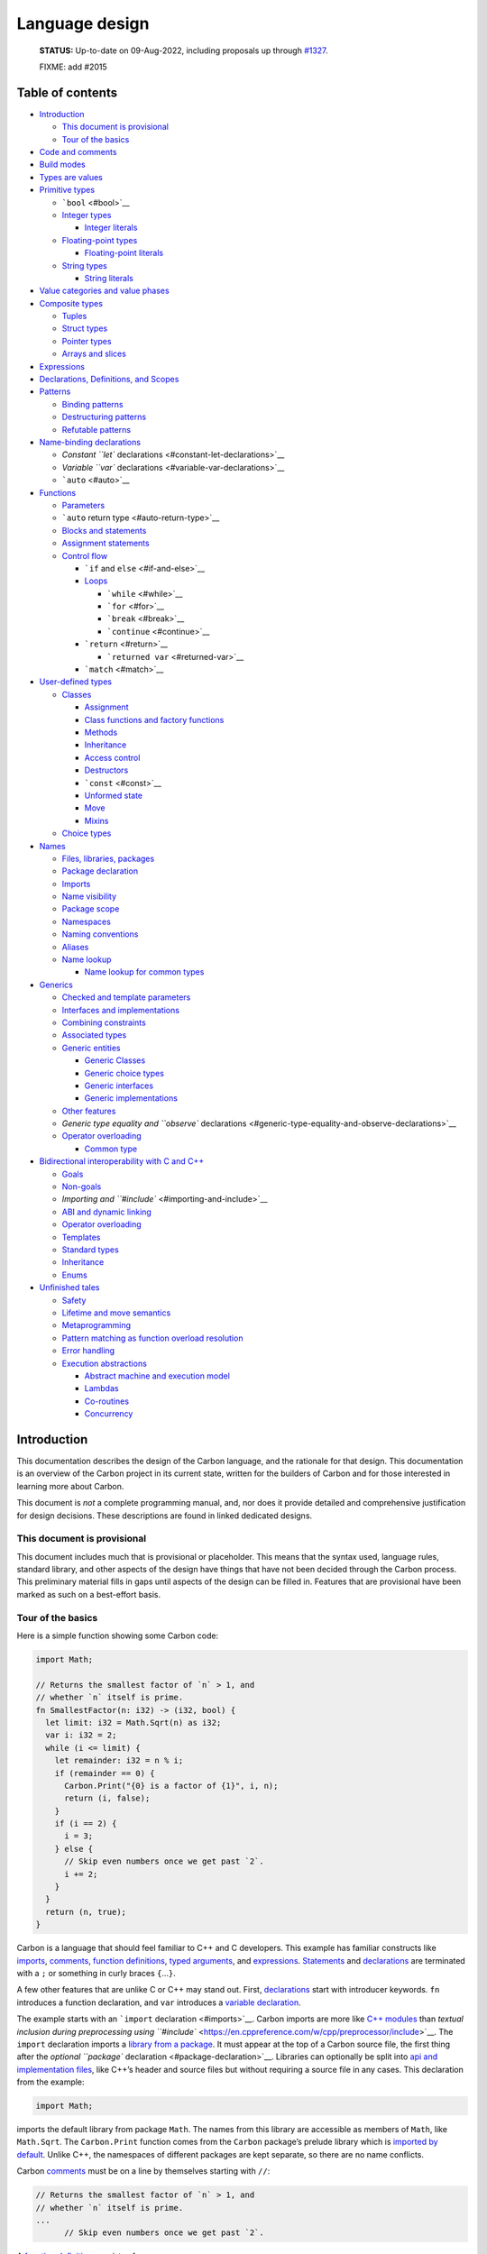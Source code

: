 Language design
===============

.. raw:: html

   <!--
   Part of the Carbon Language project, under the Apache License v2.0 with LLVM
   Exceptions. See /LICENSE for license information.
   SPDX-License-Identifier: Apache-2.0 WITH LLVM-exception
   -->

..

   **STATUS:** Up-to-date on 09-Aug-2022, including proposals up through
   `#1327 <https://github.com/carbon-language/carbon-lang/pull/1327>`__.

   FIXME: add #2015

.. raw:: html

   <!-- toc -->

Table of contents
-----------------

-  `Introduction <#introduction>`__

   -  `This document is provisional <#this-document-is-provisional>`__
   -  `Tour of the basics <#tour-of-the-basics>`__

-  `Code and comments <#code-and-comments>`__
-  `Build modes <#build-modes>`__
-  `Types are values <#types-are-values>`__
-  `Primitive types <#primitive-types>`__

   -  ```bool`` <#bool>`__
   -  `Integer types <#integer-types>`__

      -  `Integer literals <#integer-literals>`__

   -  `Floating-point types <#floating-point-types>`__

      -  `Floating-point literals <#floating-point-literals>`__

   -  `String types <#string-types>`__

      -  `String literals <#string-literals>`__

-  `Value categories and value
   phases <#value-categories-and-value-phases>`__
-  `Composite types <#composite-types>`__

   -  `Tuples <#tuples>`__
   -  `Struct types <#struct-types>`__
   -  `Pointer types <#pointer-types>`__
   -  `Arrays and slices <#arrays-and-slices>`__

-  `Expressions <#expressions>`__
-  `Declarations, Definitions, and
   Scopes <#declarations-definitions-and-scopes>`__
-  `Patterns <#patterns>`__

   -  `Binding patterns <#binding-patterns>`__
   -  `Destructuring patterns <#destructuring-patterns>`__
   -  `Refutable patterns <#refutable-patterns>`__

-  `Name-binding declarations <#name-binding-declarations>`__

   -  `Constant ``let`` declarations <#constant-let-declarations>`__
   -  `Variable ``var`` declarations <#variable-var-declarations>`__
   -  ```auto`` <#auto>`__

-  `Functions <#functions>`__

   -  `Parameters <#parameters>`__
   -  ```auto`` return type <#auto-return-type>`__
   -  `Blocks and statements <#blocks-and-statements>`__
   -  `Assignment statements <#assignment-statements>`__
   -  `Control flow <#control-flow>`__

      -  ```if`` and ``else`` <#if-and-else>`__
      -  `Loops <#loops>`__

         -  ```while`` <#while>`__
         -  ```for`` <#for>`__
         -  ```break`` <#break>`__
         -  ```continue`` <#continue>`__

      -  ```return`` <#return>`__

         -  ```returned var`` <#returned-var>`__

      -  ```match`` <#match>`__

-  `User-defined types <#user-defined-types>`__

   -  `Classes <#classes>`__

      -  `Assignment <#assignment>`__
      -  `Class functions and factory
         functions <#class-functions-and-factory-functions>`__
      -  `Methods <#methods>`__
      -  `Inheritance <#inheritance>`__
      -  `Access control <#access-control>`__
      -  `Destructors <#destructors>`__
      -  ```const`` <#const>`__
      -  `Unformed state <#unformed-state>`__
      -  `Move <#move>`__
      -  `Mixins <#mixins>`__

   -  `Choice types <#choice-types>`__

-  `Names <#names>`__

   -  `Files, libraries, packages <#files-libraries-packages>`__
   -  `Package declaration <#package-declaration>`__
   -  `Imports <#imports>`__
   -  `Name visibility <#name-visibility>`__
   -  `Package scope <#package-scope>`__
   -  `Namespaces <#namespaces>`__
   -  `Naming conventions <#naming-conventions>`__
   -  `Aliases <#aliases>`__
   -  `Name lookup <#name-lookup>`__

      -  `Name lookup for common
         types <#name-lookup-for-common-types>`__

-  `Generics <#generics>`__

   -  `Checked and template
      parameters <#checked-and-template-parameters>`__
   -  `Interfaces and
      implementations <#interfaces-and-implementations>`__
   -  `Combining constraints <#combining-constraints>`__
   -  `Associated types <#associated-types>`__
   -  `Generic entities <#generic-entities>`__

      -  `Generic Classes <#generic-classes>`__
      -  `Generic choice types <#generic-choice-types>`__
      -  `Generic interfaces <#generic-interfaces>`__
      -  `Generic implementations <#generic-implementations>`__

   -  `Other features <#other-features>`__
   -  `Generic type equality and ``observe``
      declarations <#generic-type-equality-and-observe-declarations>`__
   -  `Operator overloading <#operator-overloading>`__

      -  `Common type <#common-type>`__

-  `Bidirectional interoperability with C and
   C++ <#bidirectional-interoperability-with-c-and-c>`__

   -  `Goals <#goals>`__
   -  `Non-goals <#non-goals>`__
   -  `Importing and ``#include`` <#importing-and-include>`__
   -  `ABI and dynamic linking <#abi-and-dynamic-linking>`__
   -  `Operator overloading <#operator-overloading-1>`__
   -  `Templates <#templates>`__
   -  `Standard types <#standard-types>`__
   -  `Inheritance <#inheritance-1>`__
   -  `Enums <#enums>`__

-  `Unfinished tales <#unfinished-tales>`__

   -  `Safety <#safety>`__
   -  `Lifetime and move semantics <#lifetime-and-move-semantics>`__
   -  `Metaprogramming <#metaprogramming>`__
   -  `Pattern matching as function overload
      resolution <#pattern-matching-as-function-overload-resolution>`__
   -  `Error handling <#error-handling>`__
   -  `Execution abstractions <#execution-abstractions>`__

      -  `Abstract machine and execution
         model <#abstract-machine-and-execution-model>`__
      -  `Lambdas <#lambdas>`__
      -  `Co-routines <#co-routines>`__
      -  `Concurrency <#concurrency>`__

.. raw:: html

   <!-- tocstop -->

Introduction
------------

This documentation describes the design of the Carbon language, and the
rationale for that design. This documentation is an overview of the
Carbon project in its current state, written for the builders of Carbon
and for those interested in learning more about Carbon.

This document is *not* a complete programming manual, and, nor does it
provide detailed and comprehensive justification for design decisions.
These descriptions are found in linked dedicated designs.

This document is provisional
~~~~~~~~~~~~~~~~~~~~~~~~~~~~

This document includes much that is provisional or placeholder. This
means that the syntax used, language rules, standard library, and other
aspects of the design have things that have not been decided through the
Carbon process. This preliminary material fills in gaps until aspects of
the design can be filled in. Features that are provisional have been
marked as such on a best-effort basis.

Tour of the basics
~~~~~~~~~~~~~~~~~~

Here is a simple function showing some Carbon code:

.. code:: carbon

   import Math;

   // Returns the smallest factor of `n` > 1, and
   // whether `n` itself is prime.
   fn SmallestFactor(n: i32) -> (i32, bool) {
     let limit: i32 = Math.Sqrt(n) as i32;
     var i: i32 = 2;
     while (i <= limit) {
       let remainder: i32 = n % i;
       if (remainder == 0) {
         Carbon.Print("{0} is a factor of {1}", i, n);
         return (i, false);
       }
       if (i == 2) {
         i = 3;
       } else {
         // Skip even numbers once we get past `2`.
         i += 2;
       }
     }
     return (n, true);
   }

Carbon is a language that should feel familiar to C++ and C developers.
This example has familiar constructs like `imports <#imports>`__,
`comments <#code-and-comments>`__, `function
definitions <#functions>`__, `typed arguments <#binding-patterns>`__,
and `expressions <#expressions>`__.
`Statements <#blocks-and-statements>`__ and
`declarations <#declarations-definitions-and-scopes>`__ are terminated
with a ``;`` or something in curly braces ``{``\ …\ ``}``.

A few other features that are unlike C or C++ may stand out. First,
`declarations <#declarations-definitions-and-scopes>`__ start with
introducer keywords. ``fn`` introduces a function declaration, and
``var`` introduces a `variable
declaration <#variable-var-declarations>`__.

The example starts with an ```import`` declaration <#imports>`__. Carbon
imports are more like `C++
modules <https://en.cppreference.com/w/cpp/language/modules>`__ than
`textual inclusion during preprocessing using
``#include`` <https://en.cppreference.com/w/cpp/preprocessor/include>`__.
The ``import`` declaration imports a `library from a
package <#files-libraries-packages>`__. It must appear at the top of a
Carbon source file, the first thing after the `optional ``package``
declaration <#package-declaration>`__. Libraries can optionally be split
into `api and implementation files <#files-libraries-packages>`__, like
C++’s header and source files but without requiring a source file in any
cases. This declaration from the example:

.. code:: carbon

   import Math;

imports the default library from package ``Math``. The names from this
library are accessible as members of ``Math``, like ``Math.Sqrt``. The
``Carbon.Print`` function comes from the ``Carbon`` package’s prelude
library which is `imported by
default <#name-lookup-for-common-types>`__. Unlike C++, the namespaces
of different packages are kept separate, so there are no name conflicts.

Carbon `comments <#code-and-comments>`__ must be on a line by themselves
starting with ``//``:

.. code:: carbon

   // Returns the smallest factor of `n` > 1, and
   // whether `n` itself is prime.
   ...
         // Skip even numbers once we get past `2`.

A `function definition <#functions>`__ consists of:

-  the ``fn`` keyword introducer,
-  the function’s name,
-  a parameter list in round parens ``(``\ …\ ``)``,
-  an optional ``->`` and return type, and
-  a body inside curly braces ``{``\ …\ ``}``.

.. code:: carbon

   fn SmallestFactor(n: i32) -> (i32, bool) {
     ...
         return (i, false);
     ...
     return (n, true);
   }

The body of the function is an ordered sequence of
`statements <#blocks-and-statements>`__ and
`declarations <#declarations-definitions-and-scopes>`__. Function
execution ends when it reaches a ``return`` statement or the end of the
function body. ``return`` statements can also specify an expression
whose value is returned.

Here ``i32`` refers to a signed `integer type <#integer-types>`__, with
32 bits, and ``bool`` is the `boolean type <#bool>`__. Carbon also has
`floating-point types <#floating-point-types>`__ like ``f32`` and
``f64``, and `string types <#string-types>`__.

A `variable declaration <#variable-var-declarations>`__ has three parts:

-  the ``var`` keyword introducer,
-  the name followed by a ``:`` and a type, declared the same way as a
   parameter in a function signature, and
-  an optional initializer.

.. code:: carbon

     var i: i32 = 2;

You can modify the value of a variable with an `assignment
statement <#assignment-statements>`__:

.. code:: carbon

         i = 3;
         ...
         i += 2;

`Constants are declared <#constant-let-declarations>`__ with the ``let``
keyword introducer. The syntax parallels variable declarations except
the initializer is required:

.. code:: carbon

     let limit: i32 = Math.Sqrt(n) as i32;
     ...
       let remainder: i32 = n % i;

The initializer ``Math.Sqrt(n) as i32`` is an
`expression <#expressions>`__. It first calls the ``Math.Sqrt`` function
with ``n`` as the argument. Then, the ``as`` operator casts the
floating-point return value to ``i32``. Lossy conversions like that must
be done explicitly.

Other expressions include ``n % i``, which applies the binary ``%``
modulo operator with ``n`` and ``i`` as arguments, and
``remainder == 0``, which applies the ``==`` comparison operator
producing a ``bool`` result. Expression return values are ignored when
expressions are used as statements, as in this call to the
``Carbon.Print`` function:

.. code:: carbon

         Carbon.Print("{0} is a factor of {1}", i, n);

Function calls consist of the name of the function followed by the
comma-separated argument list in round parentheses ``(``\ …\ ``)``.

Control flow statements, including ``if``, ``while``, ``for``,
``break``, and ``continue``, change the order that statements are
executed, as they do in C++:

.. code:: carbon

     while (i <= limit) {
       ...
       if (remainder == 0) {
         ...
       }
       if (i == 2) {
         ...
       } else {
         ...
       }
     }

Every code block in curly braces ``{``\ …\ ``}`` defines a scope. Names
are visible from their declaration until the end of innermost scope
containing it. So ``remainder`` in the example is visible until the
curly brace ``}`` that closes the ``while``.

The example function uses a `tuple <#tuples>`__, a `composite
type <#composite-types>`__, to return multiple values. Both tuple values
and types are written using a comma-separated list inside parentheses.
So ``(i, false)`` and ``(n, true)`` are tuple values, and
``(i32, bool)`` is their type.

`Struct types <#struct-types>`__ are similar, except their members are
referenced by name instead of position. The example could be changed to
use structs instead as follows:

.. code:: carbon

   // Return type of `{.factor: i32, .prime: bool}` is a struct
   // with an `i32` field named `.factor`, and a `bool` field
   // named `.prime`.
   fn SmallestFactor(n: i32) -> {.factor: i32, .prime: bool} {
     ...
       if (remainder == 0) {
         // Return a struct value.
         return {.factor = i, .prime = false};
       }
     ...
     // Return a struct value.
     return {.factor = n, .prime = true};
   }

Code and comments
-----------------

All source code is UTF-8 encoded text. Comments, identifiers, and
strings are allowed to have non-ASCII characters.

.. code:: carbon

   var résultat: String = "Succès";

Comments start with two slashes ``//`` and go to the end of the line.
They are required to be the only non-whitespace on the line.

.. code:: carbon

   // Compute an approximation of π

..

   References:

   -  `Source files <code_and_name_organization/source_files.md>`__
   -  `Lexical conventions <lexical_conventions>`__
   -  Proposal `#142: Unicode source
      files <https://github.com/carbon-language/carbon-lang/pull/142>`__
   -  Proposal `#198:
      Comments <https://github.com/carbon-language/carbon-lang/pull/198>`__

Build modes
-----------

The behavior of the Carbon compiler depends on the *build mode*:

-  In a *development build*, the priority is diagnosing problems and
   fast build time.
-  In a *performance build*, the priority is fastest execution time and
   lowest memory usage.
-  In a *hardened build*, the first priority is safety and second is
   performance.

..

   References: `Safety
   strategy </docs/project/principles/safety_strategy.md>`__

Types are values
----------------

Expressions compute values in Carbon, and these values are always
strongly typed much like in C++. However, an important difference from
C++ is that types are themselves modeled as values; specifically,
compile-time-constant values. This has a number of consequences:

-  Names for types are in the same namespace shared with functions,
   variables, namespaces, and so on.
-  The grammar for writing a type is the `expression <#expressions>`__
   grammar, not a separate grammar for types. As a result, Carbon
   doesn’t use angle brackets ``<``\ …\ ``>`` in types, since ``<`` and
   ``>`` are used for comparison in expressions.
-  Function call syntax is used to specify parameters to a type, like
   ``HashMap(String, i64)``.

Some values, such as ``()`` and ``{}``, may even be used as types, but
only act like types when they are in a type position, like after a ``:``
in a variable declaration or the return type after a ``->`` in a
function declaration. Any expression in a type position must be `a
constants or symbolic value <#value-categories-and-value-phases>`__ so
the compiler can resolve whether the value can be used as a type. This
also puts limits on how much operators can do different things for
types. This is good for consistency, but is a significant restriction on
Carbon’s design.

Primitive types
---------------

Primitive types fall into the following categories:

-  the boolean type ``bool``,
-  signed and unsigned integer types,
-  IEEE-754 floating-point types, and
-  string types.

These are made available through the
`prelude <#name-lookup-for-common-types>`__.

``bool``
~~~~~~~~

The type ``bool`` is a boolean type with two possible values: ``true``
and ``false``. The names ``bool``, ``true``, and ``false`` are keywords.
`Comparison expressions <#expressions>`__ produce ``bool`` values. The
condition arguments in `control-flow statements <#control-flow>`__, like
```if`` <#if-and-else>`__ and ```while`` <#while>`__, and
```if``-``then``-``else`` conditional expressions <#expressions>`__ take
``bool`` values.

   References:

   -  Question-for-leads issue `#750: Naming conventions for
      Carbon-provided
      features <https://github.com/carbon-language/carbon-lang/issues/750>`__
   -  Proposal `#861: Naming
      conventions <https://github.com/carbon-language/carbon-lang/pull/861>`__

Integer types
~~~~~~~~~~~~~

The signed-integer type with bit width ``N`` may be written ``iN`` or
``Carbon.Int(N)``, as long as ``N`` is a positive multiple of 8. For
example, ``i32`` is equivalent to ``Carbon.Int(32)``. Signed-integer
`overflow <expressions/arithmetic.md#overflow-and-other-error-conditions>`__
is a programming error:

-  In a development build, overflow will be caught immediately when it
   happens at runtime.
-  In a performance build, the optimizer can assume that such conditions
   don’t occur. As a consequence, if they do, the behavior of the
   program is not defined.
-  In a hardened build, overflow does not result in undefined behavior.
   Instead, either the program will be aborted, or the arithmetic will
   evaluate to a mathematically incorrect result, such as a two’s
   complement result or zero.

The unsigned-integer types are written ``uN`` or ``Carbon.UInt(N)``,
with ``N`` a positive multiple of 8. Unsigned integer types wrap around
on overflow; we strongly advise that they are not used except when those
semantics are desired. These types are intended for bit manipulation or
modular arithmetic as often found in
`hashing <https://en.wikipedia.org/wiki/Hash_function>`__,
`cryptography <https://en.wikipedia.org/wiki/Cryptography>`__, and
`PRNG <https://en.wikipedia.org/wiki/Pseudorandom_number_generator>`__
use cases. Values which can never be negative, like sizes, but for which
wrapping does not make sense `should use signed integer
types </proposals/p1083.md#dont-let-unsigned-arithmetic-wrap>`__.

Identifiers of the form ``iN`` and ``uN`` are *type literals*, resulting
in the corresponding type.

Not all operations will be supported for all bit sizes. For example,
division may be limited to integers of at most 128 bits due to LLVM
limitations.

   **Open question:** Bit-field
   (`1 <https://en.wikipedia.org/wiki/Bit_field>`__,
   `2 <https://en.cppreference.com/w/cpp/language/bit_field>`__) support
   will need some way to talk about non-multiple-of-eight-bit integers,
   even though Carbon will likely not support pointers to those types.

..

   References:

   -  Question-for-leads issue `#543: pick names for fixed-size integer
      types <https://github.com/carbon-language/carbon-lang/issues/543>`__
   -  Question-for-leads issue `#750: Naming conventions for
      Carbon-provided
      features <https://github.com/carbon-language/carbon-lang/issues/750>`__
   -  Proposal `#861: Naming
      conventions <https://github.com/carbon-language/carbon-lang/pull/861>`__
   -  Proposal `#1083: Arithmetic
      expressions <https://github.com/carbon-language/carbon-lang/pull/1083>`__
   -  Proposal `#2015: Numeric type literal
      syntax <https://github.com/carbon-language/carbon-lang/pull/2015>`__

Integer literals
^^^^^^^^^^^^^^^^

Integers may be written in decimal, hexadecimal, or binary:

-  ``12345`` (decimal)
-  ``0x1FE`` (hexadecimal)
-  ``0b1010`` (binary)

Underscores (``_``) may be used as digit separators. Numeric literals
are case-sensitive: ``0x``, ``0b`` must be lowercase, whereas
hexadecimal digits must be uppercase. Integer literals never contain a
``.``.

Unlike in C++, literals do not have a suffix to indicate their type.
Instead, numeric literals have a type derived from their value, and can
be `implicitly converted <expressions/implicit_conversions.md>`__ to any
type that can represent that value.

   References:

   -  `Integer literal
      syntax <lexical_conventions/numeric_literals.md#integer-literals>`__
   -  `Numeric Literal Semantics <numeric_literals.md>`__
   -  Proposal `#143: Numeric
      literals <https://github.com/carbon-language/carbon-lang/pull/143>`__
   -  Proposal `#144: Numeric literal
      semantics <https://github.com/carbon-language/carbon-lang/pull/144>`__
   -  Proposal `#820: Implicit
      conversions <https://github.com/carbon-language/carbon-lang/pull/820>`__
   -  Proposal `#1983: Weaken digit separator placement
      rules <https://github.com/carbon-language/carbon-lang/pull/1983>`__

Floating-point types
~~~~~~~~~~~~~~~~~~~~

Floating-point types in Carbon have IEEE-754 semantics, use the
round-to-nearest rounding mode, and do not set any floating-point
exception state. They are named with a *type literals*, consisting of
``f`` and the number of bits, which must be a multiple of 8. The type
literal ``fN`` results in the type ``Carbon.Float(N)``. These types will
always be available:
```f16`` <https://en.wikipedia.org/wiki/Half-precision_floating-point_format>`__,
```f32`` <https://en.wikipedia.org/wiki/Single-precision_floating-point_format>`__,
and
```f64`` <https://en.wikipedia.org/wiki/Double-precision_floating-point_format>`__.
Other sizes may be available, depending on the platform, such as
```f80`` <https://en.wikipedia.org/wiki/Extended_precision>`__,
```f128`` <https://en.wikipedia.org/wiki/Quadruple-precision_floating-point_format>`__,
or
```f256`` <https://en.wikipedia.org/wiki/Octuple-precision_floating-point_format>`__.

Carbon also supports the
```BFloat16`` <https://en.wikipedia.org/wiki/Bfloat16_floating-point_format>`__
format, a 16-bit truncation of a “binary32” IEEE-754 format floating
point number.

   References:

   -  Question-for-leads issue `#543: pick names for fixed-size integer
      types <https://github.com/carbon-language/carbon-lang/issues/543>`__
   -  Question-for-leads issue `#750: Naming conventions for
      Carbon-provided
      features <https://github.com/carbon-language/carbon-lang/issues/750>`__
   -  Proposal `#861: Naming
      conventions <https://github.com/carbon-language/carbon-lang/pull/861>`__
   -  Proposal `#1083: Arithmetic
      expressions <https://github.com/carbon-language/carbon-lang/pull/1083>`__
   -  Proposal `#2015: Numeric type literal
      syntax <https://github.com/carbon-language/carbon-lang/pull/2015>`__

Floating-point literals
^^^^^^^^^^^^^^^^^^^^^^^

Floating-point types along with `user-defined
types <#user-defined-types>`__ may initialized from *real-number
literals*. Decimal and hexadecimal real-number literals are supported:

-  ``123.456`` (digits on both sides of the ``.``)
-  ``123.456e789`` (optional ``+`` or ``-`` after the ``e``)
-  ``0x1.Ap123`` (optional ``+`` or ``-`` after the ``p``)

As with integer literals, underscores (``_``) may be used as digit
separators. Real-number literals always have a period (``.``) and a
digit on each side of the period. When a real-number literal is
interpreted as a value of a floating-point type, its value is the
representable real number closest to the value of the literal. In the
case of a tie, the nearest value whose mantissa is even is selected.

   References:

   -  `Real-number literal
      syntax <lexical_conventions/numeric_literals.md#real-number-literals>`__
   -  `Numeric Literal Semantics <numeric_literals.md>`__
   -  Proposal `#143: Numeric
      literals <https://github.com/carbon-language/carbon-lang/pull/143>`__
   -  Proposal `#144: Numeric literal
      semantics <https://github.com/carbon-language/carbon-lang/pull/144>`__
   -  Proposal `#820: Implicit
      conversions <https://github.com/carbon-language/carbon-lang/pull/820>`__
   -  Proposal `#866: Allow ties in floating
      literals <https://github.com/carbon-language/carbon-lang/pull/866>`__
   -  Proposal `#1983: Weaken digit separator placement
      rules <https://github.com/carbon-language/carbon-lang/pull/1983>`__

String types
~~~~~~~~~~~~

   **Note:** This is provisional, no design for string types has been
   through the proposal process yet.

There are two string types:

-  ``String`` - a byte sequence treated as containing UTF-8 encoded
   text.
-  ``StringView`` - a read-only reference to a byte sequence treated as
   containing UTF-8 encoded text.

There is an `implicit
conversion <expressions/implicit_conversions.md>`__ from ``String`` to
``StringView``.

   References:

   -  Question-for-leads issue `#750: Naming conventions for
      Carbon-provided
      features <https://github.com/carbon-language/carbon-lang/issues/750>`__
   -  Proposal `#820: Implicit
      conversions <https://github.com/carbon-language/carbon-lang/pull/820>`__
   -  Proposal `#861: Naming
      conventions <https://github.com/carbon-language/carbon-lang/pull/861>`__

String literals
^^^^^^^^^^^^^^^

String literals may be written on a single line using a double quotation
mark (``"``) at the beginning and end of the string, as in
``"example"``.

Multi-line string literals, called *block string literals*, begin and
end with three double quotation marks (``"""``), and may have a file
type indicator after the first ``"""``.

.. code:: carbon

   // Block string literal:
   var block: String = """
       The winds grow high; so do your stomachs, lords.
       How irksome is this music to my heart!
       When such strings jar, what hope of harmony?
       I pray, my lords, let me compound this strife.
           -- History of Henry VI, Part II, Act II, Scene 1, W. Shakespeare
       """;

The indentation of a block string literal’s terminating line is removed
from all preceding lines.

Strings may contain `escape
sequences <lexical_conventions/string_literals.md#escape-sequences>`__
introduced with a backslash (``\``). `Raw string
literals <lexical_conventions/string_literals.md#raw-string-literals>`__
are available for representing strings with ``\``\ s and ``"``\ s.

   References:

   -  `String literals <lexical_conventions/string_literals.md>`__
   -  Proposal `#199: String
      literals <https://github.com/carbon-language/carbon-lang/pull/199>`__

Value categories and value phases
---------------------------------

Every value has a `value
category <https://en.wikipedia.org/wiki/Value_(computer_science)#lrvalue>`__,
similar to
`C++ <https://en.cppreference.com/w/cpp/language/value_category>`__,
that is either *l-value* or *r-value*. Carbon will automatically convert
an l-value to an r-value, but not in the other direction.

L-values have storage and a stable address. They may be modified,
assuming their type is not ```const`` <#const>`__.

R-values may not have dedicated storage. This means they cannot be
modified and their address generally cannot be taken. R-values are
broken down into three kinds, called *value phases*:

-  A *constant* has a value known at compile time, and that value is
   available during type checking, for example to use as the size of an
   array. These include literals (`integer <#integer-literals>`__,
   `floating-point <#floating-point-literals>`__,
   `string <#string-literals>`__), concrete type values (like ``f64`` or
   ``Optional(i32*)``), expressions in terms of constants, and values of
   ```template`` parameters <#checked-and-template-parameters>`__.
-  A *symbolic value* has a value that will be known at the code
   generation stage of compilation when
   `monomorphization <https://en.wikipedia.org/wiki/Monomorphization>`__
   happens, but is not known during type checking. This includes
   `checked-generic parameters <#checked-and-template-parameters>`__,
   and type expressions with checked-generic arguments, like
   ``Optional(T*)``.
-  A *runtime value* has a dynamic value only known at runtime.

Carbon will automatically convert a constant to a symbolic value, or any
value to a runtime value:

.. code:: mermaid

   graph TD;
       A(constant)-->B(symbolic value)-->C(runtime value);
       D(l-value)-->C;

Constants convert to symbolic values and to runtime values. Symbolic
values will generally convert into runtime values if an operation that
inspects the value is performed on them. Runtime values will convert
into constants or to symbolic values if constant evaluation of the
runtime expression succeeds.

   **Note:** Conversion of runtime values to other phases is
   provisional, as are the semantics of r-values. See pending proposal
   `#821: Values, variables, pointers, and
   references <https://github.com/carbon-language/carbon-lang/pull/821>`__.

Composite types
---------------

Tuples
~~~~~~

A tuple is a fixed-size collection of values that can have different
types, where each value is identified by its position in the tuple. An
example use of tuples is to return multiple values from a function:

.. code:: carbon

   fn DoubleBoth(x: i32, y: i32) -> (i32, i32) {
     return (2 * x, 2 * y);
   }

Breaking this example apart:

-  The return type is a tuple of two ``i32`` types.
-  The expression uses tuple syntax to build a tuple of two ``i32``
   values.

Both of these are expressions using the tuple syntax
``(<expression>, <expression>)``. The only difference is the type of the
tuple expression: one is a tuple of types, the other a tuple of values.
In other words, a tuple type is a tuple *of* types.

The components of a tuple are accessed positionally, so element access
uses subscript syntax, but the index must be a compile-time constant:

.. code:: carbon

   fn DoubleTuple(x: (i32, i32)) -> (i32, i32) {
     return (2 * x[0], 2 * x[1]);
   }

Tuple types are
`structural <https://en.wikipedia.org/wiki/Structural_type_system>`__.

   **Note:** This is provisional, no design for tuples has been through
   the proposal process yet. Many of these questions were discussed in
   dropped proposal
   `#111 <https://github.com/carbon-language/carbon-lang/pull/111>`__.

..

   References: `Tuples <tuples.md>`__

Struct types
~~~~~~~~~~~~

Carbon also has `structural
types <https://en.wikipedia.org/wiki/Structural_type_system>`__ whose
members are identified by name instead of position. These are called
*structural data classes*, also known as a *struct types* or *structs*.

Both struct types and values are written inside curly braces
(``{``\ …\ ``}``). In both cases, they have a comma-separated list of
members that start with a period (``.``) followed by the field name.

-  In a struct type, the field name is followed by a colon (``:``) and
   the type, as in: ``{.name: String, .count: i32}``.
-  In a struct value, called a *structural data class literal* or a
   *struct literal*, the field name is followed by an equal sign (``=``)
   and the value, as in ``{.key = "Joe", .count = 3}``.

..

   References:

   -  `Struct types <classes.md#struct-types>`__
   -  Proposal `#561: Basic classes: use cases, struct literals, struct
      types, and future
      work <https://github.com/carbon-language/carbon-lang/pull/561>`__
   -  Proposal `#981: Implicit conversions for
      aggregates <https://github.com/carbon-language/carbon-lang/pull/981>`__
   -  Proposal `#710: Default comparison for data
      classes <https://github.com/carbon-language/carbon-lang/issues/710>`__

Pointer types
~~~~~~~~~~~~~

The type of pointers-to-values-of-type-``T`` is written ``T*``. Carbon
pointers do not support `pointer
arithmetic <https://en.wikipedia.org/wiki/Pointer_(computer_programming)>`__;
the only pointer `operations <#expressions>`__ are:

-  Dereference: given a pointer ``p``, ``*p`` gives the value ``p``
   points to as an `l-value <#value-categories-and-value-phases>`__.
   ``p->m`` is syntactic sugar for ``(*p).m``.
-  Address-of: given an `l-value <#value-categories-and-value-phases>`__
   ``x``, ``&x`` returns a pointer to ``x``.

There are no `null
pointers <https://en.wikipedia.org/wiki/Null_pointer>`__ in Carbon. To
represent a pointer that may not refer to a valid object, use the type
``Optional(T*)``.

**TODO:** Perhaps Carbon will have `stricter pointer
provenance <https://www.ralfj.de/blog/2022/04/11/provenance-exposed.html>`__
or restrictions on casts between pointers and integers.

   **Note:** While the syntax for pointers has been decided, the
   semantics of pointers are provisional, as is the syntax for
   optionals. See pending proposal `#821: Values, variables, pointers,
   and
   references <https://github.com/carbon-language/carbon-lang/pull/821>`__.

..

   References:

   -  Question-for-leads issue `#520: should we use whitespace-sensitive
      operator
      fixity? <https://github.com/carbon-language/carbon-lang/issues/520>`__
   -  Question-for-leads issue `#523: what syntax should we use for
      pointer
      types? <https://github.com/carbon-language/carbon-lang/issues/523>`__

Arrays and slices
~~~~~~~~~~~~~~~~~

The type of an array of holding 4 ``i32`` values is written
``[i32; 4]``. There is an `implicit
conversion <expressions/implicit_conversions.md>`__ from tuples to
arrays of the same length as long as every component of the tuple may be
implicitly converted to the destination element type. In cases where the
size of the array may be deduced, it may be omitted, as in:

.. code:: carbon

   var i: i32 = 1;
   // `[i32;]` equivalent to `[i32; 3]` here.
   var a: [i32;] = (i, i, i);

Elements of an array may be accessed using square brackets
(``[``\ …\ ``]``), as in ``a[i]``:

.. code:: carbon

   a[i] = 2;
   Carbon.Print(a[0]);

..

   **TODO:** Slices

   **Note:** This is provisional, no design for arrays has been through
   the proposal process yet. See pending proposal `#1928:
   Arrays <https://github.com/carbon-language/carbon-lang/pull/1928>`__.

Expressions
-----------

Expressions describe some computed value. The simplest example would be
a literal number like ``42``: an expression that computes the integer
value 42.

Some common expressions in Carbon include:

-  Literals:

   -  `boolean <#bool>`__: ``true``, ``false``
   -  `integer <#integer-literals>`__: ``42``, ``-7``
   -  `real-number <#floating-point-literals>`__: ``3.1419``,
      ``6.022e+23``
   -  `string <#string-literals>`__: ``"Hello World!"``
   -  `tuple <#tuples>`__: ``(1, 2, 3)``
   -  `struct <#struct-types>`__: ``{.word = "the", .count = 56}``

-  `Names <#names>`__ and `member
   access <expressions/member_access.md>`__

-  `Operators <expressions#operators>`__:

   -  `Arithmetic <expressions/arithmetic.md>`__: ``-x``, ``1 + 2``,
      ``3 - 4``, ``2 * 5``, ``6 / 3``, ``5 % 3``
   -  `Bitwise <expressions/bitwise.md>`__: ``2 & 3``, ``2 | 4``,
      ``3 ^ 1``, ``^7``
   -  `Bit shift <expressions/bitwise.md>`__: ``1 << 3``, ``8 >> 1``
   -  `Comparison <expressions/comparison_operators.md>`__: ``2 == 2``,
      ``3 != 4``, ``5 < 6``, ``7 > 6``, ``8 <= 8``, ``8 >= 8``
   -  `Conversion <expressions/as_expressions.md>`__: ``2 as i32``
   -  `Logical <expressions/logical_operators.md>`__: ``a and b``,
      ``c or d``, ``not e``
   -  `Indexing <#arrays-and-slices>`__: ``a[3]``
   -  `Function <#functions>`__ call: ``f(4)``
   -  `Pointer <#pointer-types>`__: ``*p``, ``p->m``, ``&x``
   -  `Move <#move>`__: ``~x``

-  `Conditionals <expressions/if.md>`__: ``if c then t else f``

-  Parentheses: ``(7 + 8) * (3 - 1)``

When an expression appears in a context in which an expression of a
specific type is expected, `implicit
conversions <expressions/implicit_conversions.md>`__ are applied to
convert the expression to the target type.

   References:

   -  `Expressions <expressions/>`__
   -  Proposal `#162: Basic
      Syntax <https://github.com/carbon-language/carbon-lang/pull/162>`__
   -  Proposal `#555: Operator
      precedence <https://github.com/carbon-language/carbon-lang/pull/555>`__
   -  Proposal `#601: Operator
      tokens <https://github.com/carbon-language/carbon-lang/pull/601>`__
   -  Proposal `#680: And, or,
      not <https://github.com/carbon-language/carbon-lang/pull/680>`__
   -  Proposal `#702: Comparison
      operators <https://github.com/carbon-language/carbon-lang/pull/702>`__
   -  Proposal `#845: as
      expressions <https://github.com/carbon-language/carbon-lang/pull/845>`__
   -  Proposal `#911: Conditional
      expressions <https://github.com/carbon-language/carbon-lang/pull/911>`__
   -  Proposal `#1083: Arithmetic
      expressions <https://github.com/carbon-language/carbon-lang/pull/1083>`__

Declarations, Definitions, and Scopes
-------------------------------------

*Declarations* introduce a new `name <#names>`__ and say what that name
represents. For some kinds of entities, like `functions <#functions>`__,
there are two kinds of declarations: *forward declarations* and
*definitions*. For those entities, there should be exactly one
definition for the name, and at most one additional forward declaration
that introduces the name before it is defined, plus any number of
declarations in a ```match_first``
block <generics/details.md#prioritization-rule>`__. Forward declarations
can be used to separate interface from implementation, such as to
declare a name in an `api file <#files-libraries-packages>`__ that is
defined in an `impl file <#files-libraries-packages>`__. Forward
declarations also allow entities to be used before they are defined,
such as to allow cyclic references. A name that has been declared but
not defined is called *incomplete*, and in some cases there are
limitations on what can be done with an incomplete name. Within a
definition, the defined name is incomplete until the end of the
definition is reached, but is complete in the bodies of member functions
because they are `parsed as if they appeared after the
definition <#class-functions-and-factory-functions>`__.

A name is valid until the end of the innermost enclosing
`scope <https://en.wikipedia.org/wiki/Scope_(computer_science)>`__.
There are a few kinds of scopes:

-  the outermost scope, which includes the whole file,
-  scopes that are enclosed in curly braces (``{``\ …\ ``}``), and
-  scopes that encompass a single declaration.

For example, the names of the parameters of a `function <#functions>`__
or `class <#classes>`__ are valid until the end of the declaration. The
name of the function or class itself is visible until the end of the
enclosing scope.

   References:

   -  `Principle: Information
      accumulation </docs/project/principles/information_accumulation.md>`__
   -  Proposal `#875: Principle: information
      accumulation <https://github.com/carbon-language/carbon-lang/pull/875>`__
   -  Question-for-leads issue `#472: Open question: Calling functions
      defined later in the same
      file <https://github.com/carbon-language/carbon-lang/issues/472>`__

Patterns
--------

   **Note:** This is provisional, no design for patterns has been
   through the proposal process yet.

A *pattern* says how to receive some data that is being matched against.
There are two kinds of patterns:

-  *Refutable* patterns can fail to match based on the runtime value
   being matched.
-  *Irrefutable* patterns are guaranteed to match, so long as the code
   type-checks.

In the `introduction <#tour-of-the-basics>`__, `function
parameters <#functions>`__, `variable ``var``
declarations <#variable-var-declarations>`__, and `constant ``let``
declarations <#constant-let-declarations>`__ use a “name ``:`` type”
construction. That construction is an example of an irrefutable pattern,
and in fact any irrefutable pattern may be used in those positions.
```match`` statements <#match>`__ can include both refutable patterns
and irrefutable patterns.

   References:

   -  `Pattern matching <pattern_matching.md>`__
   -  Proposal `#162: Basic
      Syntax <https://github.com/carbon-language/carbon-lang/pull/162>`__

Binding patterns
~~~~~~~~~~~~~~~~

The most common irrefutable pattern is a *binding pattern*, consisting
of a new name, a colon (``:``), and a type. It binds the matched value
of that type to that name. It can only match values that may be
`implicitly converted <expressions/implicit_conversions.md>`__ to that
type. A underscore (``_``) may be used instead of the name to match a
value but without binding any name to it.

Binding patterns default to *``let`` bindings*. The ``var`` keyword is
used to make it a *``var`` binding*.

-  The result of a ``let`` binding is the name is bound to an
   `r-value <#value-categories-and-value-phases>`__. This means the
   value cannot be modified, and its address generally cannot be taken.
-  A ``var`` binding has dedicated storage, and so the name is an
   `l-value <#value-categories-and-value-phases>`__ which can be
   modified and has a stable address.

A ``let``-binding may trigger a copy of the original value, or a move if
the original value is a temporary, or the binding may be a pointer to
the original value, like a ```const`` reference in
C++ <https://en.wikipedia.org/wiki/Reference_(C%2B%2B)>`__. Which of
these options (copy, move, or pointer) is selected must not be
observable to the programmer. For example, Carbon will not allow
modifications to the original value when it is through a pointer. This
choice may also be influenced by the type. For example, types that don’t
support being copied will be passed by pointer instead.

A `generic binding <#checked-and-template-parameters>`__ uses ``:!``
instead of a colon (``:``) and can only match `constant or symbolic
values <#value-categories-and-value-phases>`__, not run-time values.

The keyword ``auto`` may be used in place of the type in a binding
pattern, as long as the type can be deduced from the type of a value in
the same declaration.

Destructuring patterns
~~~~~~~~~~~~~~~~~~~~~~

There are also irrefutable *destructuring patterns*, such as *tuple
destructuring*. A tuple destructuring pattern looks like a tuple of
patterns. It may only be used to match tuple values whose components
match the component patterns of the tuple. An example use is:

.. code:: carbon

   // `Bar()` returns a tuple consisting of an
   // `i32` value and 2-tuple of `f32` values.
   fn Bar() -> (i32, (f32, f32));

   fn Foo() -> i64 {
     // Pattern in `var` declaration:
     var (p: i64, _: auto) = Bar();
     return p;
   }

The pattern used in the ``var`` declaration destructures the tuple value
returned by ``Bar()``. The first component pattern, ``p: i64``,
corresponds to the first component of the value returned by ``Bar()``,
which has type ``i32``. This is allowed since there is an implicit
conversion from ``i32`` to ``i64``. The result of this conversion is
assigned to the name ``p``. The second component pattern, ``_: auto``,
matches the second component of the value returned by ``Bar()``, which
has type ``(f32, f32)``.

Refutable patterns
~~~~~~~~~~~~~~~~~~

Additional kinds of patterns are allowed in ```match``
statements <#match>`__, that may or may not match based on the runtime
value of the ``match`` expression:

-  An *expression pattern* is an expression, such as ``42``, whose value
   must be equal to match.
-  A *choice pattern* matches one case from a choice type, as described
   in `the choice types section <#choice-types>`__.
-  A *dynamic cast pattern* is tests the dynamic type, as described in
   `inheritance <#inheritance>`__.

See ```match`` <#match>`__ for examples of refutable patterns.

   References:

   -  `Pattern matching <pattern_matching.md>`__
   -  Question-for-leads issue `#1283: how should pattern matching and
      implicit conversion
      interact? <https://github.com/carbon-language/carbon-lang/issues/1283>`__

Name-binding declarations
-------------------------

There are two kinds of name-binding declarations:

-  constant declarations, introduced with ``let``, and
-  variable declarations, introduced with ``var``.

There are no forward declarations of these; all name-binding
declarations are `definitions <#declarations-definitions-and-scopes>`__.

Constant ``let`` declarations
~~~~~~~~~~~~~~~~~~~~~~~~~~~~~

A ``let`` declaration matches an `irrefutable pattern <#patterns>`__ to
a value. In this example, the name ``x`` is bound to the value ``42``
with type ``i64``:

.. code:: carbon

   let x: i64 = 42;

Here ``x: i64`` is the pattern, which is followed by an equal sign
(``=``) and the value to match, ``42``. The names from `binding
patterns <#binding-patterns>`__ are introduced into the enclosing
`scope <#declarations-definitions-and-scopes>`__.

   **Note:** ``let`` declarations are provisional. See pending proposal
   `#821: Values, variables, pointers, and
   references <https://github.com/carbon-language/carbon-lang/pull/821>`__.

Variable ``var`` declarations
~~~~~~~~~~~~~~~~~~~~~~~~~~~~~

A ``var`` declaration is similar, except with ``var`` bindings, so ``x``
here is an `l-value <#value-categories-and-value-phases>`__ with storage
and an address, and so may be modified:

.. code:: carbon

   var x: i64 = 42;
   x = 7;

Variables with a type that has `an unformed state <#unformed-state>`__
do not need to be initialized in the variable declaration, but do need
to be assigned before they are used.

   References:

   -  `Variables <variables.md>`__
   -  Proposal `#162: Basic
      Syntax <https://github.com/carbon-language/carbon-lang/pull/162>`__
   -  Proposal `#257: Initialization of memory and
      variables <https://github.com/carbon-language/carbon-lang/pull/257>`__
   -  Proposal `#339: Add ``var <type> <identifier> [ = <value> ];``
      syntax for
      variables <https://github.com/carbon-language/carbon-lang/pull/339>`__
   -  Proposal `#618: var
      ordering <https://github.com/carbon-language/carbon-lang/pull/618>`__

``auto``
~~~~~~~~

If ``auto`` is used as the type in a ``var`` or ``let`` declaration, the
type is the static type of the initializer expression, which is
required.

::

   var x: i64 = 2;
   // The type of `y` is inferred to be `i64`.
   let y: auto = x + 3;
   // The type of `z` is inferred to be `bool`.
   var z: auto = (y > 1);

..

   References:

   -  `Type inference <type_inference.md>`__
   -  Proposal `#851: auto keyword for
      vars <https://github.com/carbon-language/carbon-lang/pull/851>`__

Functions
---------

Functions are the core unit of behavior. For example, this is a `forward
declaration <#declarations-definitions-and-scopes>`__ of a function that
adds two 64-bit integers:

.. code:: carbon

   fn Add(a: i64, b: i64) -> i64;

Breaking this apart:

-  ``fn`` is the keyword used to introduce a function.
-  Its name is ``Add``. This is the name added to the enclosing
   `scope <#declarations-definitions-and-scopes>`__.
-  The `parameter list <#parameters>`__ in parentheses (``(``\ …\ ``)``)
   is a comma-separated list of `irrefutable patterns <#patterns>`__.
-  It returns an ``i64`` result. Functions that return nothing omit the
   ``->`` and return type.

You would call this function like ``Add(1, 2)``.

A function definition is a function declaration that has a body
`block <#blocks-and-statements>`__ instead of a semicolon:

.. code:: carbon

   fn Add(a: i64, b: i64) -> i64 {
     return a + b;
   }

The names of the parameters are in scope until the end of the definition
or declaration. The parameter names in a forward declaration may be
omitted using ``_``, but must match the definition if they are
specified.

   References:

   -  `Functions <functions.md>`__
   -  Proposal `#162: Basic
      Syntax <https://github.com/carbon-language/carbon-lang/pull/162>`__
   -  Proposal `#438: Add statement syntax for function
      declarations <https://github.com/carbon-language/carbon-lang/pull/438>`__
   -  Question-for-leads issue `#476: Optional argument names (unused
      arguments) <https://github.com/carbon-language/carbon-lang/issues/476>`__
   -  Question-for-leads issue `#1132: How do we match forward
      declarations with their
      definitions? <https://github.com/carbon-language/carbon-lang/issues/1132>`__

Parameters
~~~~~~~~~~

The bindings in the parameter list default to ```let``
bindings <#binding-patterns>`__, and so the parameter names are treated
as `r-values <#value-categories-and-value-phases>`__. This is
appropriate for input parameters. This binding will be implemented using
a pointer, unless it is legal to copy and copying is cheaper.

If the ``var`` keyword is added before the binding, then the arguments
will be copied (or moved from a temporary) to new storage, and so can be
mutated in the function body. The copy ensures that any mutations will
not be visible to the caller.

Use a `pointer <#pointer-types>`__ parameter type to represent an
`input/output
parameter <https://en.wikipedia.org/wiki/Parameter_(computer_programming)#Output_parameters>`__,
allowing a function to modify a variable of the caller’s. This makes the
possibility of those modifications visible: by taking the address using
``&`` in the caller, and dereferencing using ``*`` in the callee.

Outputs of a function should prefer to be returned. Multiple values may
be returned using a `tuple <#tuples>`__ or `struct <#struct-types>`__
type.

   **Note:** The semantics of parameter passing are provisional. See
   pending proposal `#821: Values, variables, pointers, and
   references <https://github.com/carbon-language/carbon-lang/pull/821>`__.

``auto`` return type
~~~~~~~~~~~~~~~~~~~~

If ``auto`` is used in place of the return type, the return type of the
function is inferred from the function body. It is set to `common
type <#common-type>`__ of the static type of arguments to the
```return`` statements <#return>`__ in the function. This is not allowed
in a forward declaration.

::

   // Return type is inferred to be `bool`, the type of `a > 0`.
   fn Positive(a: i64) -> auto {
     return a > 0;
   }

..

   References:

   -  `Type inference <type_inference.md>`__
   -  `Function return clause <functions.md#return-clause>`__
   -  Proposal `#826: Function return type
      inference <https://github.com/carbon-language/carbon-lang/pull/826>`__

Blocks and statements
~~~~~~~~~~~~~~~~~~~~~

A *block* is a sequence of *statements*. A block defines a
`scope <#declarations-definitions-and-scopes>`__ and, like other scopes,
is enclosed in curly braces (``{``\ …\ ``}``). Each statement is
terminated by a semicolon or block. `Expressions <#expressions>`__ and
```var`` <#variable-var-declarations>`__ and
```let`` <#constant-let-declarations>`__ are valid statements.

Statements within a block are normally executed in the order they appear
in the source code, except when modified by control-flow statements.

The body of a function is defined by a block, and some `control-flow
statements <#control-flow>`__ have their own blocks of code. These are
nested within the enclosing scope. For example, here is a function
definition with a block of statements defining the body of the function,
and a nested block as part of a ``while`` statement:

.. code:: carbon

   fn Foo() {
     Bar();
     while (Baz()) {
       Quux();
     }
   }

..

   References:

   -  `Blocks and statements <blocks_and_statements.md>`__
   -  Proposal `#162: Basic
      Syntax <https://github.com/carbon-language/carbon-lang/pull/162>`__

Assignment statements
~~~~~~~~~~~~~~~~~~~~~

Assignment statements mutate the value of the
`l-value <#value-categories-and-value-phases>`__ described on the
left-hand side of the assignment.

-  Assignment: ``x = y;``. ``x`` is assigned the value of ``y``.
-  Increment and decrement: ``++i;``, ``--j;``. ``i`` is set to
   ``i + 1``, ``j`` is set to ``j - 1``.
-  Compound assignment: ``x += y;``, ``x -= y;``, ``x *= y;``,
   ``x /= y;``, ``x &= y;``, ``x |= y;``, ``x ^= y;``, ``x <<= y;``,
   ``x >>= y;``. ``x @= y;`` is equivalent to ``x = x @ y;`` for each
   operator ``@``.

Unlike C++, these assignments are statements, not expressions, and don’t
return a value.

   **Note:** The semantics of assignment are provisional. See pending
   proposal `#821: Values, variables, pointers, and
   references <https://github.com/carbon-language/carbon-lang/pull/821>`__.

Control flow
~~~~~~~~~~~~

Blocks of statements are generally executed sequentially. Control-flow
statements give additional control over the flow of execution and which
statements are executed.

Some control-flow statements include
`blocks <#blocks-and-statements>`__. Those blocks will always be within
curly braces ``{``\ …\ ``}``.

.. code:: carbon

   // Curly braces { ... } are required.
   if (condition) {
     ExecutedWhenTrue();
   } else {
     ExecutedWhenFalse();
   }

This is unlike C++, which allows control-flow constructs to omit curly
braces around a single statement.

   References:

   -  `Control flow <control_flow/README.md>`__
   -  Proposal `#162: Basic
      Syntax <https://github.com/carbon-language/carbon-lang/pull/162>`__
   -  Proposal `#623: Require
      braces <https://github.com/carbon-language/carbon-lang/pull/623>`__

``if`` and ``else``
^^^^^^^^^^^^^^^^^^^

``if`` and ``else`` provide conditional execution of statements. An
``if`` statement consists of:

-  An ``if`` introducer followed by a condition in parentheses. If the
   condition evaluates to ``true``, the block following the condition is
   executed, otherwise it is skipped.
-  This may be followed by zero or more ``else if`` clauses, whose
   conditions are evaluated if all prior conditions evaluate to
   ``false``, with a block that is executed if that evaluation is to
   ``true``.
-  A final optional ``else`` clause, with a block that is executed if
   all conditions evaluate to ``false``.

For example:

.. code:: carbon

   if (fruit.IsYellow()) {
     Carbon.Print("Banana!");
   } else if (fruit.IsOrange()) {
     Carbon.Print("Orange!");
   } else {
     Carbon.Print("Vegetable!");
   }

This code will:

-  Print ``Banana!`` if ``fruit.IsYellow()`` is ``true``.
-  Print ``Orange!`` if ``fruit.IsYellow()`` is ``false`` and
   ``fruit.IsOrange()`` is ``true``.
-  Print ``Vegetable!`` if both of the above return ``false``.

..

   References:

   -  `Control flow <control_flow/conditionals.md>`__
   -  Proposal `#285:
      if/else <https://github.com/carbon-language/carbon-lang/pull/285>`__

Loops
^^^^^

   References: `Loops <control_flow/loops.md>`__

``while``
'''''''''

``while`` statements loop for as long as the passed expression returns
``true``. For example, this prints ``0``, ``1``, ``2``, then ``Done!``:

.. code:: carbon

   var x: i32 = 0;
   while (x < 3) {
     Carbon.Print(x);
     ++x;
   }
   Carbon.Print("Done!");

..

   References:

   -  ```while`` loops <control_flow/loops.md#while>`__
   -  Proposal `#340: Add C++-like ``while``
      loops <https://github.com/carbon-language/carbon-lang/pull/340>`__

``for``
'''''''

``for`` statements support range-based looping, typically over
containers. For example, this prints each ``String`` value in ``names``:

.. code:: carbon

   for (var name: String in names) {
     Carbon.Print(name);
   }

..

   References:

   -  ```for`` loops <control_flow/loops.md#for>`__
   -  Proposal `#353: Add C++-like ``for``
      loops <https://github.com/carbon-language/carbon-lang/pull/353>`__

``break``
'''''''''

The ``break`` statement immediately ends a ``while`` or ``for`` loop.
Execution will continue starting from the end of the loop’s scope. For
example, this processes steps until a manual step is hit (if no manual
step is hit, all steps are processed):

.. code:: carbon

   for (var step: Step in steps) {
     if (step.IsManual()) {
       Carbon.Print("Reached manual step!");
       break;
     }
     step.Process();
   }

..

   References:

   -  ```break`` <control_flow/loops.md#break>`__
   -  Proposal `#340: Add C++-like ``while``
      loops <https://github.com/carbon-language/carbon-lang/pull/340>`__
   -  Proposal `#353: Add C++-like ``for``
      loops <https://github.com/carbon-language/carbon-lang/pull/353>`__

``continue``
''''''''''''

The ``continue`` statement immediately goes to the next loop of a
``while`` or ``for``. In a ``while``, execution continues with the
``while`` expression. For example, this prints all non-empty lines of a
file, using ``continue`` to skip empty lines:

.. code:: carbon

   var f: File = OpenFile(path);
   while (!f.EOF()) {
     var line: String = f.ReadLine();
     if (line.IsEmpty()) {
       continue;
     }
     Carbon.Print(line);
   }

..

   References:

   -  ```continue`` <control_flow/loops.md#continue>`__
   -  Proposal `#340: Add C++-like ``while``
      loops <https://github.com/carbon-language/carbon-lang/pull/340>`__
   -  Proposal `#353: Add C++-like ``for``
      loops <https://github.com/carbon-language/carbon-lang/pull/353>`__

``return``
^^^^^^^^^^

The ``return`` statement ends the flow of execution within a function,
returning execution to the caller.

.. code:: carbon

   // Prints the integers 1 .. `n` and then
   // returns to the caller.
   fn PrintFirstN(n: i32) {
     var i: i32 = 0;
     while (true) {
       i += 1;
       if (i > n) {
         // None of the rest of the function is
         // executed after a `return`.
         return;
       }
       Carbon.Print(i);
     }
   }

If the function returns a value to the caller, that value is provided by
an expression in the return statement. For example:

.. code:: carbon

   fn Sign(i: i32) -> i32 {
     if (i > 0) {
       return 1;
     }
     if (i < 0) {
       return -1;
     }
     return 0;
   }

   Assert(Sign(-3) == -1);

..

   References:

   -  ```return`` <control_flow/return.md>`__
   -  ```return`` statements <functions.md#return-statements>`__
   -  Proposal `#415:
      return <https://github.com/carbon-language/carbon-lang/pull/415>`__
   -  Proposal `#538: return with no
      argument <https://github.com/carbon-language/carbon-lang/pull/538>`__

``returned var``
''''''''''''''''

To avoid a copy when returning a variable, add a ``returned`` prefix to
the variable’s declaration and use ``return var`` instead of returning
an expression, as in:

.. code:: carbon

   fn MakeCircle(radius: i32) -> Circle {
     returned var c: Circle;
     c.radius = radius;
     // `return c` would be invalid because `returned` is in use.
     return var;
   }

This is instead of `the “named return value optimization” of
C++ <https://en.wikipedia.org/wiki/Copy_elision#Return_value_optimization>`__.

   References:

   -  ```returned var`` <control_flow/return.md#returned-var>`__
   -  Proposal `#257: Initialization of memory and
      variables <https://github.com/carbon-language/carbon-lang/pull/257>`__

``match``
^^^^^^^^^

``match`` is a control flow similar to ``switch`` of C and C++ and
mirrors similar constructs in other languages, such as Swift. The
``match`` keyword is followed by an expression in parentheses, whose
value is matched against the ``case`` declarations, each of which
contains a `refutable pattern <#refutable-patterns>`__, in order. The
refutable pattern may optionally be followed by an ``if`` expression,
which may use the names from bindings in the pattern.

The code for the first matching ``case`` is executed. An optional
``default`` block may be placed after the ``case`` declarations, it will
be executed if none of the ``case`` declarations match.

An example ``match`` is:

.. code:: carbon

   fn Bar() -> (i32, (f32, f32));

   fn Foo() -> f32 {
     match (Bar()) {
       case (42, (x: f32, y: f32)) => {
         return x - y;
       }
       case (p: i32, (x: f32, _: f32)) if (p < 13) => {
         return p * x;
       }
       case (p: i32, _: auto) if (p > 3) => {
         return p * Pi;
       }
       default => {
         return Pi;
       }
     }
   }

..

   **Note:** This is provisional, no design for ``match`` statements has
   been through the proposal process yet.

   References:

   -  `Pattern matching <pattern_matching.md>`__
   -  Question-for-leads issue `#1283: how should pattern matching and
      implicit conversion
      interact? <https://github.com/carbon-language/carbon-lang/issues/1283>`__

User-defined types
------------------

Classes
~~~~~~~

*Nominal classes*, or just
`classes <https://en.wikipedia.org/wiki/Class_(computer_programming)>`__,
are a way for users to define their own `data
structures <https://en.wikipedia.org/wiki/Data_structure>`__ or `record
types <https://en.wikipedia.org/wiki/Record_(computer_science)>`__.

This is an example of a class
`definition <#declarations-definitions-and-scopes>`__:

.. code:: carbon

   class Widget {
     var x: i32;
     var y: i32;
     var payload: String;
   }

Breaking this apart:

-  This defines a class named ``Widget``. ``Widget`` is the name added
   to the enclosing `scope <#declarations-definitions-and-scopes>`__.
-  The name ``Widget`` is followed by curly braces (``{``\ …\ ``}``)
   containing the class *body*, making this a
   `definition <#declarations-definitions-and-scopes>`__. A `forward
   declaration <#declarations-definitions-and-scopes>`__ would instead
   have a semicolon(``;``).
-  Those braces delimit the class’
   `scope <#declarations-definitions-and-scopes>`__.
-  Fields, or `instances
   variables <https://en.wikipedia.org/wiki/Instance_variable>`__, are
   defined using ```var`` declarations <#variable-var-declarations>`__.
   ``Widget`` has two ``i32`` fields (``x`` and ``y``), and one
   ``String`` field (``payload``).

The order of the field declarations determines the fields’ memory-layout
order.

Classes may have other kinds of members beyond fields declared in its
scope:

-  `Class functions <#class-functions-and-factory-functions>`__
-  `Methods <#methods>`__
-  ```alias`` <#aliases>`__
-  ```let`` <#constant-let-declarations>`__ to define class constants.
   **TODO:** Another syntax to define constants associated with the
   class like ``class let`` or ``static let``?
-  ``class``, to define a `member class or nested
   class <https://en.wikipedia.org/wiki/Inner_class>`__

Within the scope of a class, the unqualified name ``Self`` can be used
to refer to the class itself.

Members of a class are `accessed <expressions/member_access.md>`__ using
the dot (``.``) notation, so given an instance ``dial`` of type
``Widget``, ``dial.payload`` refers to its ``payload`` field.

Both `structural data classes <#struct-types>`__ and nominal classes are
considered *class types*, but they are commonly referred to as “structs”
and “classes” respectively when that is not confusing. Like structs,
classes refer to their members by name. Unlike structs, classes are
`nominal
types <https://en.wikipedia.org/wiki/Nominal_type_system#Nominal_typing>`__.

   References:

   -  `Classes <classes.md#nominal-class-types>`__
   -  Proposal `#722: Nominal classes and
      methods <https://github.com/carbon-language/carbon-lang/pull/722>`__
   -  Proposal `#989: Member access
      expressions <https://github.com/carbon-language/carbon-lang/pull/989>`__

Assignment
^^^^^^^^^^

There is an `implicit
conversions <expressions/implicit_conversions.md>`__ defined between a
`struct literal <#struct-types>`__ and a class type with the same
fields, in any scope that has `access <#access-control>`__ to all of the
class’ fields. This may be used to assign or initialize a variable with
a class type, as in:

.. code:: carbon

   var sprocket: Widget = {.x = 3, .y = 4, .payload = "Sproing"};
   sprocket = {.x = 2, .y = 1, .payload = "Bounce"};

..

   References:

   -  `Classes: Assignment <classes.md#assignment>`__
   -  Proposal `#722: Nominal classes and
      methods <https://github.com/carbon-language/carbon-lang/pull/722>`__
   -  Proposal `#981: Implicit conversions for
      aggregates <https://github.com/carbon-language/carbon-lang/pull/981>`__

Class functions and factory functions
^^^^^^^^^^^^^^^^^^^^^^^^^^^^^^^^^^^^^

Classes may also contain *class functions*. These are functions that are
accessed as members of the type, like `static member functions in
C++ <https://en.wikipedia.org/wiki/Method_(computer_programming)#Static_methods>`__,
as opposed to `methods <#methods>`__ that are members of instances. They
are commonly used to define a function that creates instances. Carbon
does not have separate
`constructors <https://en.wikipedia.org/wiki/Constructor_(object-oriented_programming)>`__
like C++ does.

.. code:: carbon

   class Point {
     // Class function that instantiates `Point`.
     // `Self` in class scope means the class currently being defined.
     fn Origin() -> Self {
       return {.x = 0, .y = 0};
     }
     var x: i32;
     var y: i32;
   }

Note that if the definition of a function is provided inside the class
scope, the body is treated as if it was defined immediately after the
outermost class definition. This means that members such as the fields
will be considered declared even if their declarations are later in the
source than the class function.

The ```returned var`` feature <#returned-var>`__ can be used if the
address of the instance being created is needed in a factory function,
as in:

.. code:: carbon

   class Registered {
     fn Make() -> Self {
       returned var result: Self = {...};
       StoreMyPointerSomewhere(&result);
       return var;
     }
   }

This approach can also be used for types that can’t be copied or moved.

   References:

   -  `Classes: Construction <classes.md#construction>`__
   -  Proposal `#722: Nominal classes and
      methods <https://github.com/carbon-language/carbon-lang/pull/722>`__

Methods
^^^^^^^

Class type definitions can include methods:

.. code:: carbon

   class Point {
     // Method defined inline
     fn Distance[me: Self](x2: i32, y2: i32) -> f32 {
       var dx: i32 = x2 - me.x;
       var dy: i32 = y2 - me.y;
       return Math.Sqrt(dx * dx + dy * dy);
     }
     // Mutating method declaration
     fn Offset[addr me: Self*](dx: i32, dy: i32);

     var x: i32;
     var y: i32;
   }

   // Out-of-line definition of method declared inline
   fn Point.Offset[addr me: Self*](dx: i32, dy: i32) {
     me->x += dx;
     me->y += dy;
   }

   var origin: Point = {.x = 0, .y = 0};
   Assert(Math.Abs(origin.Distance(3, 4) - 5.0) < 0.001);
   origin.Offset(3, 4);
   Assert(origin.Distance(3, 4) == 0.0);

This defines a ``Point`` class type with two integer data members ``x``
and ``y`` and two methods ``Distance`` and ``Offset``:

-  Methods are defined as class functions with a ``me`` parameter inside
   square brackets ``[``\ …\ ``]`` before the regular explicit parameter
   list in parens ``(``\ …\ ``)``.
-  Methods are called using the member syntax,
   ``origin.Distance(``\ …\ ``)`` and ``origin.Offset(``\ …\ ``)``.
-  ``Distance`` computes and returns the distance to another point,
   without modifying the ``Point``. This is signified using
   ``[me: Self]`` in the method declaration.
-  ``origin.Offset(``\ …\ ``)`` does modify the value of ``origin``.
   This is signified using ``[addr me: Self*]`` in the method
   declaration. Since calling this method requires taking the address of
   ``origin``, it may only be called on `non-``const`` <#const>`__
   `l-values <#value-categories-and-value-phases>`__.
-  Methods may be declared lexically inline like ``Distance``, or
   lexically out of line like ``Offset``.

..

   References:

   -  `Methods <classes.md#methods>`__
   -  Proposal `#722: Nominal classes and
      methods <https://github.com/carbon-language/carbon-lang/pull/722>`__

Inheritance
^^^^^^^^^^^

The philosophy of inheritance support in Carbon is to focus on use cases
where inheritance is a good match, and use other features for other
cases. For example, `mixins <#mixins>`__ for implementation reuse and
`generics <#generics>`__ for separating interface from implementation.
This allows Carbon to move away from `multiple
inheritance <https://en.wikipedia.org/wiki/Multiple_inheritance>`__,
which doesn’t have as efficient of an implementation strategy.

Classes by default are
`final <https://en.wikipedia.org/wiki/Inheritance_(object-oriented_programming)#Non-subclassable_classes>`__,
which means they may not be extended. A class may be declared as
allowing extension using either the ``base class`` or ``abstract class``
introducer instead of ``class``. An ``abstract class`` is a base class
that may not itself be instantiated.

.. code:: carbon

   base class MyBaseClass { ... }

Either kind of base class may be *extended* to get a *derived class*.
Derived classes are final unless they are themselves declared ``base``
or ``abstract``. Classes may only extend a single class. Carbon only
supports single inheritance, and will use mixins instead of multiple
inheritance.

.. code:: carbon

   base class MiddleDerived extends MyBaseClass { ... }
   class FinalDerived extends MiddleDerived { ... }
   // ❌ Forbidden: class Illegal extends FinalDerived { ... }

A base class may define `virtual
methods <https://en.wikipedia.org/wiki/Virtual_function>`__. These are
methods whose implementation may be overridden in a derived class. By
default methods are *non-virtual*, the declaration of a virtual method
must be prefixed by one of these three keywords:

-  A method marked ``virtual`` has a definition in this class but not in
   any base.
-  A method marked ``abstract`` does not have a definition in this
   class, but must have a definition in any non-``abstract`` derived
   class.
-  A method marked ``impl`` has a definition in this class, overriding
   any definition in a base class.

A pointer to a derived class may be cast to a pointer to one of its base
classes. Calling a virtual method through a pointer to a base class will
use the overridden definition provided in the derived class. Base
classes with ``virtual`` methods may use `run-time type
information <https://en.wikipedia.org/wiki/Run-time_type_information>`__
in a match statement to dynamically test whether the dynamic type of a
value is some derived class, as in:

.. code:: carbon

   var base_ptr: MyBaseType* = ...;
   match (base_ptr) {
     case dyn p: MiddleDerived* => { ... }
   }

For purposes of construction, a derived class acts like its first field
is called ``base`` with the type of its immediate base class.

.. code:: carbon

   class MyDerivedType extends MyBaseType {
     fn Make() -> MyDerivedType {
       return {.base = MyBaseType.Make(), .derived_field = 7};
     }
     var derived_field: i32;
   }

Abstract classes can’t be instantiated, so instead they should define
class functions returning ``partial Self``. Those functions should be
marked ```protected`` <#access-control>`__ so they may only be used by
derived classes.

.. code:: carbon

   abstract class AbstractClass {
     protected fn Make() -> partial Self {
       return {.field_1 = 3, .field_2 = 9};
     }
     // ...
     var field_1: i32;
     var field_2: i32;
   }
   // ❌ Error: can't instantiate abstract class
   var abc: AbstractClass = ...;

   class DerivedFromAbstract extends AbstractClass {
     fn Make() -> Self {
       // AbstractClass.Make() returns a
       // `partial AbstractClass` that can be used as
       // the `.base` member when constructing a value
       // of a derived class.
       return {.base = AbstractClass.Make(),
               .derived_field = 42 };
     }

     var derived_field: i32;
   }

..

   References:

   -  `Classes: Inheritance <classes.md#inheritance>`__
   -  Proposal `#777:
      Inheritance <https://github.com/carbon-language/carbon-lang/pull/777>`__
   -  Proposal `#820: Implicit
      conversions <https://github.com/carbon-language/carbon-lang/pull/820>`__

Access control
^^^^^^^^^^^^^^

Class members are by default publicly accessible. The ``private``
keyword prefix can be added to the member’s declaration to restrict it
to members of the class or any friends. A ``private virtual`` or
``private abstract`` method may be implemented in derived classes, even
though it may not be called.

Friends may be declared using a ``friend`` declaration inside the class
naming an existing function or type. Unlike C++, ``friend`` declarations
may only refer to names resolvable by the compiler, and don’t act like
forward declarations.

``protected`` is like ``private``, but also gives access to derived
classes.

   References:

   -  `Access control for class members <classes.md#access-control>`__
   -  Question-for-leads issue `#665: ``private`` vs ``public`` syntax
      strategy, as well as other visibility tools like
      ``external``/``api``/etc. <https://github.com/carbon-language/carbon-lang/issues/665>`__
   -  Proposal `#777:
      Inheritance <https://github.com/carbon-language/carbon-lang/pull/777>`__
   -  Question-for-leads issue `#971: Private interfaces in public API
      files <https://github.com/carbon-language/carbon-lang/issues/971>`__

Destructors
^^^^^^^^^^^

A destructor for a class is custom code executed when the lifetime of a
value of that type ends. They are defined with the ``destructor``
keyword followed by either ``[me: Self]`` or ``[addr me: Self*]`` (as is
done with `methods <#methods>`__) and the block of code in the class
definition, as in:

.. code:: carbon

   class MyClass {
     destructor [me: Self] { ... }
   }

or:

.. code:: carbon

   class MyClass {
     // Can modify `me` in the body.
     destructor [addr me: Self*] { ... }
   }

The destructor for a class is run before the destructors of its data
members. The data members are destroyed in reverse order of declaration.
Derived classes are destroyed before their base classes.

A destructor in an abstract or base class may be declared ``virtual``
like with `methods <#inheritance>`__. Destructors in classes derived
from one with a virtual destructor must be declared with the ``impl``
keyword prefix. It is illegal to delete an instance of a derived class
through a pointer to a base class unless the base class is declared
``virtual`` or ``impl``. To delete a pointer to a non-abstract base
class when it is known not to point to a value with a derived type, use
``UnsafeDelete``.

   References:

   -  `Classes: Destructors <classes.md#destructors>`__
   -  Proposal `#1154:
      Destructors <https://github.com/carbon-language/carbon-lang/pull/1154>`__

``const``
^^^^^^^^^

   **Note:** This is provisional, no design for ``const`` has been
   through the proposal process yet.

For every type ``MyClass``, there is the type ``const MyClass`` such
that:

-  The data representation is the same, so a ``MyClass*`` value may be
   implicitly converted to a ``(const MyClass)*``.
-  A ``const MyClass`` `l-value <#value-categories-and-value-phases>`__
   may automatically convert to a ``MyClass`` r-value, the same way that
   a ``MyClass`` l-value can.
-  If member ``x`` of ``MyClass`` has type ``T``, then member ``x`` of
   ``const MyClass`` has type ``const T``.
-  The API of a ``const MyClass`` is a subset of ``MyClass``, excluding
   all methods taking ``[addr me: Self*]``.

Note that ``const`` binds more tightly than postfix-``*`` for forming a
pointer type, so ``const MyClass*`` is equal to ``(const MyClass)*``.

This example uses the definition of ``Point`` from the `“methods”
section <#methods>`__:

.. code:: carbon

   var origin: Point = {.x = 0, .y = 0};

   // ✅ Allowed conversion from `Point*` to
   // `const Point*`:
   let p: const Point* = &origin;

   // ✅ Allowed conversion of `const Point` l-value
   // to `Point` r-value.
   let five: f32 = p->Distance(3, 4);

   // ❌ Error: mutating method `Offset` excluded
   // from `const Point` API.
   p->Offset(3, 4);

   // ❌ Error: mutating method `AssignAdd.Op`
   // excluded from `const i32` API.
   p->x += 2;

Unformed state
^^^^^^^^^^^^^^

Types indicate that they support unformed states by `implementing a
particular interface <#interfaces-and-implementations>`__, otherwise
variables of that type must be explicitly initialized when they are
declared.

An unformed state for an object is one that satisfies the following
properties:

-  Assignment from a fully formed value is correct using the normal
   assignment implementation for the type.
-  Destruction must be correct using the type’s normal destruction
   implementation.
-  Destruction must be optional. The behavior of the program must be
   equivalent whether the destructor is run or not for an unformed
   object, including not leaking resources.

A type might have more than one in-memory representation for the
unformed state, and those representations may be the same as valid fully
formed values for that type. For example, all values are legal
representations of the unformed state for any type with a trivial
destructor like ``i32``. Types may define additional initialization for
the `hardened build mode <#build-modes>`__. For example, this causes
integers to be set to ``0`` when in unformed state in this mode.

Any operation on an unformed object *other* than destruction or
assignment from a fully formed value is an error, even if its in-memory
representation is that of a valid value for that type.

   References:

   -  Proposal `#257: Initialization of memory and
      variables <https://github.com/carbon-language/carbon-lang/pull/257>`__

Move
^^^^

Carbon will allow types to define if and how they are moved. This can
happen when returning a value from a function or by using the *move
operator* ``~x``. This leaves ``x`` in an `unformed
state <#unformed-state>`__ and returns its old value.

   **Note:** This is provisional. The move operator was discussed but
   not proposed in accepted proposal `#257: Initialization of memory and
   variables <https://github.com/carbon-language/carbon-lang/pull/257>`__.
   See pending proposal `#821: Values, variables, pointers, and
   references <https://github.com/carbon-language/carbon-lang/pull/821>`__.

Mixins
^^^^^^

Mixins allow reuse with different trade-offs compared to
`inheritance <#inheritance>`__. Mixins focus on implementation reuse,
such as might be done using
`CRTP <https://en.wikipedia.org/wiki/Curiously_recurring_template_pattern>`__
or `multiple
inheritance <https://en.wikipedia.org/wiki/Multiple_inheritance>`__ in
C++.

   **TODO:** The design for mixins is still under development. The
   details here are provisional. The mixin use case was included in
   accepted proposal `#561: Basic classes: use cases, struct literals,
   struct types, and future
   work <https://github.com/carbon-language/carbon-lang/pull/561>`__.

Choice types
~~~~~~~~~~~~

A *choice type* is a `tagged
union <https://en.wikipedia.org/wiki/Tagged_union>`__, that can store
different types of data in a storage space that can hold the largest. A
choice type has a name, and a list of cases separated by commas (``,``).
Each case has a name and an optional parameter list.

.. code:: carbon

   choice IntResult {
     Success(value: i32),
     Failure(error: String),
     Cancelled
   }

The value of a choice type is one of the cases, plus the values of the
parameters to that case, if any. A value can be constructed by naming
the case and providing values for the parameters, if any:

.. code:: carbon

   fn ParseAsInt(s: String) -> IntResult {
     var r: i32 = 0;
     for (c: i32 in s) {
       if (not IsDigit(c)) {
         // Equivalent to `IntResult.Failure(...)`
         return .Failure("Invalid character");
       }
       // ...
     }
     return .Success(r);
   }

Choice type values may be consumed using a ```match``
statement <#match>`__:

.. code:: carbon

   match (ParseAsInt(s)) {
     case .Success(value: i32) => {
       return value;
     }
     case .Failure(error: String) => {
       Display(error);
     }
     case .Cancelled => {
       Terminate();
     }
   }

They can also represent an `enumerated
type <https://en.wikipedia.org/wiki/Enumerated_type>`__, if no
additional data is associated with the choices, as in:

.. code:: carbon

   choice LikeABoolean { False, True }

..

   References:

   -  Proposal `#157: Design direction for sum
      types <https://github.com/carbon-language/carbon-lang/pull/157>`__
   -  Proposal `#162: Basic
      Syntax <https://github.com/carbon-language/carbon-lang/pull/162>`__

Names
-----

Names are introduced by
`declarations <#declarations-definitions-and-scopes>`__ and are valid
until the end of the scope in which they appear. Code may not refer to
names earlier in the source than they are declared. In executable scopes
such as function bodies, names declared later are not found. In
declarative scopes such as packages, classes, and interfaces, it is an
error to refer to names declared later, except that inline class member
function bodies are `parsed as if they appeared after the
class <#class-functions-and-factory-functions>`__.

A name in Carbon is formed from a sequence of letters, numbers, and
underscores, and starts with a letter. We intend to follow `Unicode’s
Annex 31 <https://unicode.org/reports/tr31/>`__ in selecting valid
identifier characters, but a concrete set of valid characters has not
been selected yet.

   References:

   -  `Lexical conventions <lexical_conventions>`__
   -  `Principle: Information
      accumulation </docs/project/principles/information_accumulation.md>`__
   -  Proposal `#142: Unicode source
      files <https://github.com/carbon-language/carbon-lang/pull/142>`__
   -  Question-for-leads issue `#472: Open question: Calling functions
      defined later in the same
      file <https://github.com/carbon-language/carbon-lang/issues/472>`__
   -  Proposal `#875: Principle: information
      accumulation <https://github.com/carbon-language/carbon-lang/pull/875>`__

Files, libraries, packages
~~~~~~~~~~~~~~~~~~~~~~~~~~

-  **Files** are grouped into libraries, which are in turn grouped into
   packages.
-  **Libraries** are the granularity of code reuse through imports.
-  **Packages** are the unit of distribution.

Each library must have exactly one ``api`` file. This file includes
declarations for all public names of the library. Definitions for those
declarations must be in some file in the library, either the ``api``
file or an ``impl`` file.

Every package has its own namespace. This means libraries within a
package need to coordinate to avoid name conflicts, but not across
packages.

   References:

   -  `Code and name organization <code_and_name_organization>`__
   -  Proposal `#107: Code and name
      organization <https://github.com/carbon-language/carbon-lang/pull/107>`__

Package declaration
~~~~~~~~~~~~~~~~~~~

Files start with an optional package declaration, consisting of:

-  the ``package`` keyword introducer,
-  an optional identifier specifying the package name,
-  optional ``library`` followed by a string with the library name,
-  either ``api`` or ``impl``, and
-  a terminating semicolon (``;``).

For example:

.. code:: carbon

   // Package name is `Geometry`.
   // Library name is "Shapes".
   // This file is an `api` file, not an `impl` file.
   package Geometry library "Shapes" api;

Parts of this declaration may be omitted:

-  If the package name is omitted, as in
   ``package library "Main" api;``, the file contributes to the default
   package. No other package may import from the default package.
-  If the library keyword is not specified, as in
   ``package Geometry api;``, this file contributes to the default
   library.
-  If a file has no package declaration at all, it is the ``api`` file
   belonging to the default package and default library. This is
   particularly for tests and smaller examples. No other library can
   import this library even from within the default package. It can be
   split across multiple ``impl`` files using a ``package impl;``
   package declaration.

A program need not use the default package, but if it does, it should
contain the entry-point function. By default, the entry-point function
is ``Run`` from the default package.

   References:

   -  `Code and name organization <code_and_name_organization>`__
   -  Proposal `#107: Code and name
      organization <https://github.com/carbon-language/carbon-lang/pull/107>`__

Imports
~~~~~~~

After the package declaration, files may include ``import``
declarations. These include the package name and optionally ``library``
followed by the library name. If the library is omitted, the default
library for that package is imported.

.. code:: carbon

   // Import the "Vector" library from the
   // `LinearAlgebra` package.
   import LinearAlgebra library "Vector";
   // Import the default library from the
   // `ArbitraryPrecision` package.
   import ArbitraryPrecision;

The syntax ``import PackageName ...`` introduces the name
``PackageName`` as a ```private`` <#name-visibility>`__ name naming the
given package. It cannot be used to import libraries of the current
package. Importing additional libraries from that package makes
additional members of ``PackageName`` visible.

Libraries from the current package are imported by omitting the package
name.

.. code:: carbon

   // Import the "Vertex" library from the same package.
   import library "Vertex";
   // Import the default library from the same package.
   import library default;

The ``import library ...`` syntax adds all the public top-level names
within the given library to the top-level scope of the current file as
```private`` <#name-visibility>`__ names, and similarly for names in
`namespaces <#namespaces>`__.

Every ``impl`` file automatically imports the ``api`` file for its
library.

All ``import`` declarations must appear before all other non-``package``
declarations in the file.

   References:

   -  `Code and name organization <code_and_name_organization>`__
   -  Proposal `#107: Code and name
      organization <https://github.com/carbon-language/carbon-lang/pull/107>`__

Name visibility
~~~~~~~~~~~~~~~

The names visible from an imported library are determined by these
rules:

-  Declarations in an ``api`` file are by default *public*, which means
   visible to any file that imports that library. This matches class
   members, which are also `default public <#access-control>`__.
-  A ``private`` prefix on a declaration in an ``api`` file makes the
   name *library private*. This means the name is visible in the file
   and all ``impl`` files for the same library.
-  The visibility of a name is determined by its first declaration,
   considering ``api`` files before ``impl`` files. The ``private``
   prefix is only allowed on the first declaration.
-  A name declared in an ``impl`` file and not the corresponding ``api``
   file is *file private*, meaning visible in just that file. Its first
   declaration must be marked with a ``private`` prefix. **TODO:** This
   needs to be finalized in a proposal to resolve inconsistency between
   `#665 <https://github.com/carbon-language/carbon-lang/issues/665#issuecomment-914661914>`__
   and
   `#1136 <https://github.com/carbon-language/carbon-lang/issues/1136>`__.
-  Private names don’t conflict with names outside the region they’re
   private to: two different libraries can have different private names
   ``foo`` without conflict, but a private name conflicts with a public
   name in the same scope.

At most one ``api`` file in a package transitively used in a program may
declare a given name public.

   References:

   -  `Exporting entities from an API
      file <code_and_name_organization/README.md#exporting-entities-from-an-api-file>`__
   -  Question-for-leads issue `#665: ``private`` vs ``public`` syntax
      strategy, as well as other visibility tools like
      ``external``/``api``/etc. <https://github.com/carbon-language/carbon-lang/issues/665>`__
   -  Proposal `#752: api file default
      public <https://github.com/carbon-language/carbon-lang/pull/752>`__
   -  Proposal `#931: Generic impls access (details
      4) <https://github.com/carbon-language/carbon-lang/pull/931>`__
   -  Question-for-leads issue `#1136: what is the top-level scope in a
      source file, and what names are found
      there? <https://github.com/carbon-language/carbon-lang/issues/1136>`__

Package scope
~~~~~~~~~~~~~

The top-level scope in a file is the scope of the package. This means:

-  Within this scope (and its sub-namespaces), all visible names from
   the same package appear. This includes names from the same file,
   names from the ``api`` file of a library when inside an ``impl``
   file, and names from imported libraries of the same package.
-  In scopes where package members might have a name conflict with
   something else, the syntax ``package.Foo`` can be used to name the
   ``Foo`` member of the current package.

In this example, the names ``F`` and ``P`` are used in a scope where
they could mean two different things, and `qualifications are needed to
disambiguate <#name-lookup>`__:

.. code:: carbon

   import P;
   fn F();
   class C {
     fn F();
     class P {
       fn H();
     }
     fn G() {
       // ❌ Error: ambiguous whether `F` means
       // `package.F` or `package.C.F`.
       F();
      // ✅ Allowed: fully qualified
       package.F();
       package.C.F();
       // ✅ Allowed: unambiguous
       C.F();
       // ❌ Error: ambiguous whether `P` means
       // `package.P` or `package.C.P`.
       P.H();
       // ✅ Allowed
       package.P.H();
       package.C.P.H();
       C.P.H();
     }
   }

..

   References:

   -  `Code and name organization <code_and_name_organization>`__
   -  Proposal `#107: Code and name
      organization <https://github.com/carbon-language/carbon-lang/pull/107>`__
   -  Proposal `#752: api file default
      public <https://github.com/carbon-language/carbon-lang/pull/752>`__
   -  Question-for-leads issue `#1136: what is the top-level scope in a
      source file, and what names are found
      there? <https://github.com/carbon-language/carbon-lang/issues/1136>`__

Namespaces
~~~~~~~~~~

A ``namespace`` declaration defines a name that may be used as a prefix
of names declared afterward. When defining a member of a namespace,
other members of that namespace are considered in scope and may be found
by `name lookup <#name-lookup>`__ without the namespace prefix. In this
example, package ``P`` defines some of its members inside a namespace
``N``:

.. code:: carbon

   package P api;

   // Defines namespace `N` within the current package.
   namespace N;

   // Defines namespaces `M` and `M.L`.
   namespace M.L;

   fn F();
   // ✅ Allowed: Declares function `G` in namespace `N`.
   private fn N.G();
   // ❌ Error: `Bad` hasn't been declared.
   fn Bad.H();

   fn J() {
     // ❌ Error: No `package.G`
     G();
   }

   fn N.K() {
     // ✅ Allowed: Looks in both `package` and `package.N`.
     // Finds `package.F` and `package.N.G`.
     F();
     G();
   }

   // ✅ Allowed: Declares function `R` in namespace `M.L`.
   fn M.L.R();
   // ✅ Allowed: Declares function `Q` in namespace `M`.
   fn M.Q();

Another package importing ``P`` can refer to the public members of that
namespace by prefixing with the package name ``P`` followed by the
namespace:

.. code:: carbon

   import P;

   // ✅ Allowed: `F` is public member of `P`.
   P.F();
   // ❌ Error: `N.G` is a private member of `P`.
   P.N.G();
   // ✅ Allowed: `N.K` is public member of `P`.
   P.N.K();
   // ✅ Allowed: `M.L.R` is public member of `P`.
   P.M.L.R();
   // ✅ Allowed: `M.Q` is public member of `P`.
   P.M.Q();

..

   References:

   -  `“Namespaces” in “Code and name
      organization” <code_and_name_organization/README.md#namespaces>`__
   -  `“Package and namespace members” in “Qualified names and member
      access” <expressions/member_access.md#package-and-namespace-members>`__
   -  Proposal `#107: Code and name
      organization <https://github.com/carbon-language/carbon-lang/pull/107>`__
   -  Proposal `#989: Member access
      expressions <https://github.com/carbon-language/carbon-lang/pull/989>`__
   -  Question-for-leads issue `#1136: what is the top-level scope in a
      source file, and what names are found
      there? <https://github.com/carbon-language/carbon-lang/issues/1136>`__

Naming conventions
~~~~~~~~~~~~~~~~~~

Our naming conventions are:

-  For idiomatic Carbon code:

   -  ``UpperCamelCase`` will be used when the named entity cannot have
      a dynamically varying value. For example, functions, namespaces,
      or compile-time constant values. Note that ```virtual``
      methods <#inheritance>`__ are named the same way to be consistent
      with other functions and methods.
   -  ``lower_snake_case`` will be used when the named entity’s value
      won’t be known until runtime, such as for variables.

-  For Carbon-provided features:

   -  Keywords and type literals will use ``lower_snake_case``.
   -  Other code will use the conventions for idiomatic Carbon code.

..

   References:

   -  `Naming conventions <naming_conventions.md>`__
   -  Proposal `#861: Naming
      conventions <https://github.com/carbon-language/carbon-lang/pull/861>`__

Aliases
~~~~~~~

``alias`` declares a name as equivalent to another name, for example:

.. code:: carbon

   alias NewName = SomePackage.OldName;

Note that the right-hand side of the equal sign (``=``) is a name not a
value, so ``alias four = 4;`` is not allowed. This allows ``alias`` to
work with entities like namespaces, which aren’t values in Carbon.

This can be used during an incremental migration when changing a name.
For example, ``alias`` would allow you to have two names for a data
field in a class while clients were migrated between the old name and
the new name.

.. code:: carbon

   class MyClass {
     var new_name: String;
     alias old_name = new_name;
   }

   var x: MyClass = {.new_name = "hello"};
   Carbon.Assert(x.old_name == "hello");

Another use is to include a name in a public API. For example, ``alias``
may be used to include a name from an interface implementation as a
member of a class or `named
constraint <generics/details.md#named-constraints>`__, possibly renamed:

.. code:: carbon

   class ContactInfo {
     external impl as Printable;
     external impl as ToPrinterDevice;
     alias PrintToScreen = Printable.Print;
     alias PrintToPrinter = ToPrinterDevice.Print;
     ...
   }

..

   References:

   -  `Aliases <aliases.md>`__
   -  `“Aliasing” in “Code and name
      organization” <code_and_name_organization/README.md#aliasing>`__
   -  ```alias`` a name from an external
      impl <generics/details.md#external-impl>`__
   -  ```alias`` a name in a named
      constraint <generics/details.md#named-constraints>`__
   -  Proposal `#107: Code and name
      organization <https://github.com/carbon-language/carbon-lang/pull/107>`__
   -  Proposal `#553: Generics details part
      1 <https://github.com/carbon-language/carbon-lang/pull/553>`__
   -  Question-for-leads issue `#749: Alias
      syntax <https://github.com/carbon-language/carbon-lang/issues/749>`__
   -  Proposal `#989: Member access
      expressions <https://github.com/carbon-language/carbon-lang/pull/989>`__

Name lookup
~~~~~~~~~~~

The general principle of Carbon name lookup is that we look up names in
all relevant scopes, and report an error if the name is found to refer
to more than one different entity. So Carbon requires disambiguation by
adding qualifiers instead of doing any
`shadowing <https://en.wikipedia.org/wiki/Variable_shadowing>`__ of
names. For an example, see `the “package scope”
section <#package-scope>`__.

Unqualified name lookup walks the semantically-enclosing scopes, not
only the lexically-enclosing ones. So when a lookup is performed within
``fn MyNamespace.MyClass.MyNestedClass.MyFunction()``, we will look in
``MyNestedClass``, ``MyClass``, ``MyNamespace``, and the package scope,
even when the lexically-enclosing scope is the package scope. This means
that the definition of a method will look for names in the class’ scope
even if it is written lexically out of line:

::

   class C {
     fn F();
     fn G();
   }
   fn C.G() {
     // ✅ Allowed: resolves to `package.C.F`.
     F();
   }

`Member name lookup <expressions/member_access.md>`__ follows a similar
philosophy. If a `checked-generic type
parameter <#checked-and-template-parameters>`__ is known to implement
multiple interfaces due to a constraint using
```&`` <#combining-constraints>`__ or ```where``
clauses <generics/details.md#where-constraints>`__, member name lookup
into that type will look in all of the interfaces. If it is found in
multiple, the name must be disambiguated by qualifying using compound
member access (`1 <expressions/member_access.md>`__,
`2 <generics/details.md#qualified-member-names-and-compound-member-access>`__).
A `template-generic type parameter <#checked-and-template-parameters>`__
performs look up into the caller’s type in addition to the constraint.

Carbon also rejects cases that would be invalid if all declarations in
the file, including ones appearing later, were visible everywhere, not
only after their point of appearance:

.. code:: carbon

   class C {
     fn F();
     fn G();
   }
   fn C.G() {
     F();
   }
   // Error: use of `F` in `C.G` would be ambiguous
   // if this declaration was earlier.
   fn F();

..

   References:

   -  `Name lookup <name_lookup.md>`__
   -  `“Qualified names and member access” section of
      “Expressions” <expressions/README.md#qualified-names-and-member-access>`__
   -  `Qualified names and member
      access <expressions/member_access.md>`__
   -  `Principle: Information
      accumulation </docs/project/principles/information_accumulation.md>`__
   -  Proposal `#875: Principle: information
      accumulation <https://github.com/carbon-language/carbon-lang/pull/875>`__
   -  Proposal `#989: Member access
      expressions <https://github.com/carbon-language/carbon-lang/pull/989>`__
   -  Question-for-leads issue `#1136: what is the top-level scope in a
      source file, and what names are found
      there? <https://github.com/carbon-language/carbon-lang/issues/1136>`__

Name lookup for common types
^^^^^^^^^^^^^^^^^^^^^^^^^^^^

Common types that we expect to be used universally will be provided for
every file are made available as if there was a special “prelude”
package that was imported automatically into every ``api`` file.
Dedicated type literal syntaxes like ``i32`` and ``bool`` refer to types
defined within this package, based on the `“all APIs are library APIs”
principle </docs/project/principles/library_apis_only.md>`__.

   **TODO:** Prelude provisionally imports the ``Carbon`` package which
   includes common facilities, like ``Print`` and the interfaces for
   operator overloading.

..

   References:

   -  `Name lookup <name_lookup.md>`__
   -  `Principle: All APIs are library
      APIs </docs/project/principles/library_apis_only.md>`__
   -  Question-for-leads issue `#750: Naming conventions for
      Carbon-provided
      features <https://github.com/carbon-language/carbon-lang/issues/750>`__
   -  Question-for-leads issue `#1058: How should interfaces for core
      functionality be
      named? <https://github.com/carbon-language/carbon-lang/issues/1058>`__
   -  Proposal `#1280: Principle: All APIs are library
      APIs <https://github.com/carbon-language/carbon-lang/pull/1280>`__

Generics
--------

Generics allow Carbon constructs like `functions <#functions>`__ and
`classes <#classes>`__ to be written with compile-time parameters and
apply generically to different types using those parameters. For
example, this ``Min`` function has a type parameter ``T`` that can be
any type that implements the ``Ordered`` interface.

.. code:: carbon

   fn Min[T:! Ordered](x: T, y: T) -> T {
     // Can compare `x` and `y` since they have
     // type `T` known to implement `Ordered`.
     return if x <= y then x else y;
   }

   var a: i32 = 1;
   var b: i32 = 2;
   // `T` is deduced to be `i32`
   Assert(Min(a, b) == 1);
   // `T` is deduced to be `String`
   Assert(Min("abc", "xyz") == "abc");

Since the ``T`` type parameter is in the deduced parameter list in
square brackets (``[``\ …\ ``]``) before the explicit parameter list in
parentheses (``(``\ …\ ``)``), the value of ``T`` is determined from the
types of the explicit arguments instead of being passed as a separate
explicit argument.

   References: **TODO:** Revisit

   -  `Generics: Overview <generics/overview.md>`__
   -  Proposal `#524: Generics
      overview <https://github.com/carbon-language/carbon-lang/pull/524>`__
   -  Proposal `#553: Generics details part
      1 <https://github.com/carbon-language/carbon-lang/pull/553>`__
   -  Proposal `#950: Generic details 6: remove
      facets <https://github.com/carbon-language/carbon-lang/pull/950>`__

Checked and template parameters
~~~~~~~~~~~~~~~~~~~~~~~~~~~~~~~

The ``:!`` indicates that ``T`` is a *checked* parameter passed at
compile time. “Checked” here means that the body of ``Min`` is type
checked when the function is defined, independent of the specific type
values ``T`` is instantiated with, and name lookup is delegated to the
constraint on ``T`` (``Ordered`` in this case). This type checking is
equivalent to saying the function would pass type checking given any
type ``T`` that implements the ``Ordered`` interface. Then calls to
``Min`` only need to check that the deduced type value of ``T``
implements ``Ordered``.

The parameter could alternatively be declared to be a *template*
parameter by prefixing with the ``template`` keyword, as in
``template T:! Type``.

.. code:: carbon

   fn Convert[template T:! Type](source: T, template U:! Type) -> U {
     var converted: U = source;
     return converted;
   }

   fn Foo(i: i32) -> f32 {
     // Instantiates with the `T` implicit argument set to `i32` and the `U`
     // explicit argument set to `f32`, then calls with the runtime value `i`.
     return Convert(i, f32);
   }

Carbon templates follow the same fundamental paradigm as `C++
templates <https://en.wikipedia.org/wiki/Template_(C%2B%2B)>`__: they
are instantiated when called, resulting in late type checking, duck
typing, and lazy binding.

One difference from C++ templates, Carbon template instantiation is not
controlled by the SFINAE rule of C++
(`1 <https://en.wikipedia.org/wiki/Substitution_failure_is_not_an_error>`__,
`2 <https://en.cppreference.com/w/cpp/language/sfinae>`__) but by
explicit ``if`` clauses evaluated at compile-time. The ``if`` clause is
at the end of the declaration, and the condition can only use constant
values known at type-checking time, including ``template`` parameters.

.. code:: carbon

   class Array(template T:! Type, template N:! i64)
       if N >= 0 and N < MaxArraySize / sizeof(T);

Member lookup into a template type parameter is done in the actual type
value provided by the caller, *in addition* to any constraints. This
means member name lookup and type checking for anything
`dependent <generics/terminology.md#dependent-names>`__ on the template
parameter can’t be completed until the template is instantiated with a
specific concrete type. When the constraint is just ``Type``, this gives
semantics similar to C++ templates. Constraints can then be added
incrementally, with the compiler verifying that the semantics stay the
same. Once all constraints have been added, removing the word
``template`` to switch to a checked parameter is safe.

The `value phase <#value-categories-and-value-phases>`__ of a checked
parameter is a symbolic value whereas the value phase of a template
parameter is constant.

Although checked generics are generally preferred, templates enable
translation of code between C++ and Carbon, and address some cases where
the type checking rigor of generics are problematic.

   References:

   -  `Templates <templates.md>`__
   -  Proposal `#553: Generics details part
      1 <https://github.com/carbon-language/carbon-lang/pull/553>`__
   -  Question-for-leads issue `#949: Constrained template name
      lookup <https://github.com/carbon-language/carbon-lang/issues/949>`__
   -  Proposal `#989: Member access
      expressions <https://github.com/carbon-language/carbon-lang/pull/989>`__

Interfaces and implementations
~~~~~~~~~~~~~~~~~~~~~~~~~~~~~~

*Interfaces* specify a set of requirements that a types might satisfy.
Interfaces act both as constraints on types a caller might supply and
capabilities that may be assumed of types that satisfy that constraint.

.. code:: carbon

   interface Printable {
     // Inside an interface definition `Self` means
     // "the type implementing this interface".
     fn Print[me: Self]();
   }

In addition to function requirements, interfaces can contain:

-  `requirements that other interfaces be
   implemented <generics/details.md#interface-requiring-other-interfaces>`__
   or `interfaces that this interface
   extends <generics/details.md#interface-extension>`__
-  `associated types <generics/details.md#associated-types>`__ and other
   `associated constants <generics/details.md#associated-constants>`__
-  `interface defaults <generics/details.md#interface-defaults>`__
-  ```final`` interface members <generics/details.md#final-members>`__

Types only implement an interface if there is an explicit ``impl``
declaration that they do. Simply having a ``Print`` function with the
right signature is not sufficient.

.. code:: carbon

   class Circle {
     var radius: f32;

     impl as Printable {
       fn Print[me: Self]() {
         Carbon.Print("Circle with radius: {0}", me.radius);
       }
     }
   }

In this case, ``Print`` is a member of ``Circle``. Interfaces may also
be implemented `externally <generics/details.md#external-impl>`__, which
means the members of the interface are not direct members of the type.
Those methods may still be called using compound member access syntax
(`1 <expressions/member_access.md>`__,
`2 <generics/details.md#qualified-member-names-and-compound-member-access>`__)
to qualify the name of the member, as in ``x.(Printable.Print)()``.
External implementations don’t have to be in the same library as the
type definition, subject to the orphan rule
(`1 <generics/details.md#impl-lookup>`__,
`2 <generics/details.md#orphan-rule>`__) for
`coherence <generics/terminology.md#coherence>`__.

Interfaces and implementations may be `forward
declared <generics/details.md#forward-declarations-and-cyclic-references>`__
by replacing the definition scope in curly braces (``{``\ …\ ``}``) with
a semicolon.

   References:

   -  `Generics: Interfaces <generics/details.md#interfaces>`__
   -  `Generics: Implementing
      interfaces <generics/details.md#implementing-interfaces>`__
   -  Proposal `#553: Generics details part
      1 <https://github.com/carbon-language/carbon-lang/pull/553>`__
   -  Proposal `#731: Generics details 2: adapters, associated types,
      parameterized
      interfaces <https://github.com/carbon-language/carbon-lang/pull/731>`__
   -  Proposal `#624: Coherence: terminology, rationale, alternatives
      considered <https://github.com/carbon-language/carbon-lang/pull/624>`__
   -  Proposal `#990: Generics details 8: interface default and final
      members <https://github.com/carbon-language/carbon-lang/pull/990>`__
   -  Proposal `#1084: Generics details 9: forward
      declarations <https://github.com/carbon-language/carbon-lang/pull/1084>`__
   -  Question-for-leads issue `#1132: How do we match forward
      declarations with their
      definitions? <https://github.com/carbon-language/carbon-lang/issues/1132>`__

Combining constraints
~~~~~~~~~~~~~~~~~~~~~

A function can require calling types to implement multiple interfaces by
combining them using an ampersand (``&``):

.. code:: carbon

   fn PrintMin[T:! Ordered & Printable](x: T, y: T) {
     // Can compare since type `T` implements `Ordered`.
     if (x <= y) {
       // Can call `Print` since type `T` implements `Printable`.
       x.Print();
     } else {
       y.Print();
     }
   }

The body of the function may call functions that are in either
interface, except for names that are members of both. In that case, use
the compound member access syntax (`1 <expressions/member_access.md>`__,
`2 <generics/details.md#qualified-member-names-and-compound-member-access>`__)
to qualify the name of the member, as in:

.. code:: carbon

   fn DrawTies[T:! Renderable & GameResult](x: T) {
     if (x.(GameResult.Draw)()) {
       x.(Renderable.Draw)();
     }
   }

..

   References:

   -  `Combining interfaces by anding
      type-of-types <generics/details.md#combining-interfaces-by-anding-type-of-types>`__
   -  Question-for-leads issue `#531: Combine interfaces with ``+`` or
      ``&`` <https://github.com/carbon-language/carbon-lang/issues/531>`__
   -  Proposal `#553: Generics details part
      1 <https://github.com/carbon-language/carbon-lang/pull/553>`__

Associated types
~~~~~~~~~~~~~~~~

An associated type is a type member of an interface whose value is
determined by the implementation of that interface for a specific type.
These values are set to compile-time values in implementations, and so
use the ```:!`` generic syntax <#checked-and-template-parameters>`__
inside a ```let`` declaration <#constant-let-declarations>`__ without an
initializer. This allows types in the signatures of functions in the
interface to vary. For example, an interface describing a
`stack <https://en.wikipedia.org/wiki/Stack_(abstract_data_type)>`__
might use an associated type to represent the type of elements stored in
the stack.

::

   interface StackInterface {
     let ElementType:! Movable;
     fn Push[addr me: Self*](value: ElementType);
     fn Pop[addr me: Self*]() -> ElementType;
     fn IsEmpty[addr me: Self*]() -> bool;
   }

Then different types implementing ``StackInterface`` can specify
different type values for the ``ElementType`` member of the interface
using a ``where`` clause:

.. code:: carbon

   class IntStack {
     impl as StackInterface where .ElementType == i32 {
       fn Push[addr me: Self*](value: i32);
       // ...
     }
   }

   class FruitStack {
     impl as StackInterface where .ElementType == Fruit {
       fn Push[addr me: Self*](value: Fruit);
       // ...
     }
   }

..

   References:

   -  `Generics: Associated
      types <generics/details.md#associated-types>`__
   -  Proposal `#731: Generics details 2: adapters, associated types,
      parameterized
      interfaces <https://github.com/carbon-language/carbon-lang/pull/731>`__
   -  Proposal `#1013: Generics: Set associated constants using
      ``where``
      constraints <https://github.com/carbon-language/carbon-lang/pull/1013>`__

Generic entities
~~~~~~~~~~~~~~~~

Many Carbon entities, not just functions, may be made generic by adding
`checked or template parameters <#checked-and-template-parameters>`__.

Generic Classes
^^^^^^^^^^^^^^^

Classes may be defined with an optional explicit parameter list. All
parameters to a class must be generic, and so defined with ``:!``,
either with or without the ``template`` prefix. For example, to define a
stack that can hold values of any type ``T``:

.. code:: carbon

   class Stack(T:! Type) {
     fn Push[addr me: Self*](value: T);
     fn Pop[addr me: Self*]() -> T;

     var storage: Array(T);
   }

   var int_stack: Stack(i32);

In this example:

-  ``Stack`` is a type parameterized by a type ``T``.
-  ``T`` may be used within the definition of ``Stack`` anywhere a
   normal type would be used.
-  ``Array(T)`` instantiates generic type ``Array`` with its parameter
   set to ``T``.
-  ``Stack(i32)`` instantiates ``Stack`` with ``T`` set to ``i32``.

The values of type parameters are part of a type’s value, and so may be
deduced in a function call, as in this example:

.. code:: carbon

   fn PeekTopOfStack[T:! Type](s: Stack(T)*) -> T {
     var top: T = s->Pop();
     s->Push(top);
     return top;
   }

   // `int_stack` has type `Stack(i32)`, so `T` is deduced to be `i32`.
   PeekTopOfStack(&int_stack);

..

   References:

   -  `Generic or parameterized
      types <generics/details.md#parameterized-types>`__
   -  Proposal `#1146: Generic details 12: parameterized
      types <https://github.com/carbon-language/carbon-lang/pull/1146>`__

Generic choice types
^^^^^^^^^^^^^^^^^^^^

`Choice types <#choice-types>`__ may be parameterized similarly to
classes:

.. code:: carbon

   choice Result(T:! Type, Error:! Type) {
     Success(value: T),
     Failure(error: Error)
   }

Generic interfaces
^^^^^^^^^^^^^^^^^^

Interfaces are always parameterized by a ``Self`` type, but in some
cases they will have additional parameters.

.. code:: carbon

   interface AddWith(U:! Type);

Interfaces without parameters may only be implemented once for a given
type, but a type can have distinct implementations of ``AddWith(i32)``
and ``AddWith(BigInt)``.

Parameters to an interface *determine* which implementation is selected
for a type, in contrast to `associated types <#associated-types>`__
which are *determined by* the implementation of an interface for a type.

   References:

   -  `Generic or parameterized
      interfaces <generics/details.md#parameterized-interfaces>`__
   -  Proposal `#731: Generics details 2: adapters, associated types,
      parameterized
      interfaces <https://github.com/carbon-language/carbon-lang/pull/731>`__

Generic implementations
^^^^^^^^^^^^^^^^^^^^^^^

An ``impl`` declaration may be parameterized by adding
``forall [``\ *generic parameter list*\ ``]`` after the ``impl`` keyword
introducer, as in:

.. code:: carbon

   external impl forall [T:! Printable] Vector(T) as Printable;
   external impl forall [Key:! Hashable, Value:! Type]
       HashMap(Key, Value) as Has(Key);
   external impl forall [T:! Ordered] T as PartiallyOrdered;
   external impl forall [T:! ImplicitAs(i32)] BigInt as AddWith(T);
   external impl forall [U:! Type, T:! As(U)]
       Optional(T) as As(Optional(U));

Generic implementations can create a situation where multiple ``impl``
definitions apply to a given type and interface query. The
`specialization <generics/details.md#lookup-resolution-and-specialization>`__
rules pick which definition is selected. These rules ensure:

-  Implementations have
   `coherence <generics/terminology.md#coherence>`__, so the same
   implementation is always selected for a given query.
-  Libraries will work together as long as they pass their separate
   checks.
-  A generic function can assume that some impl will be successfully
   selected if it can see an impl that applies, even though another more
   specific impl may be selected.

Implementations may be marked
```final`` <generics/details.md#final-impls>`__ to indicate that they
may not be specialized, subject to `some
restrictions <generics/details.md#libraries-that-can-contain-final-impls>`__.

   References:

   -  `Generic or parameterized
      impls <generics/details.md#parameterized-impls>`__
   -  Proposal `#624: Coherence: terminology, rationale, alternatives
      considered <https://github.com/carbon-language/carbon-lang/pull/624>`__
   -  Proposal `#920: Generic parameterized impls (details
      5) <https://github.com/carbon-language/carbon-lang/pull/920>`__
   -  Proposal `#983: Generics details 7: final
      impls <https://github.com/carbon-language/carbon-lang/pull/983>`__
   -  Question-for-leads issue `1192: Parameterized impl
      syntax <https://github.com/carbon-language/carbon-lang/issues/1192>`__
   -  Proposal `#1327: Generics:
      ``impl forall`` <https://github.com/carbon-language/carbon-lang/pull/1327>`__

Other features
~~~~~~~~~~~~~~

Carbon generics have a number of other features, including:

-  `Named constraints <generics/details.md#named-constraints>`__ may be
   used to disambiguate when combining two interfaces that have name
   conflicts. Named constraints may be implemented and otherwise used in
   place of an interface.
-  `Template constraints <generics/details.md#named-constraints>`__ are
   a kind of named constraint that can contain structural requirements.
   For example, a template constraint could match any type that has a
   function with a specific name and signature without any explicit
   declaration that the type implements the constraint. Template
   constraints may only be used as requirements for template parameters.
-  An `adapter type <generics/details.md#adapting-types>`__ is a type
   with the same data representation as an existing type, so you may
   cast between the two types, but can implement different interfaces or
   implement interfaces differently.
-  Additional requirements can be placed on the associated types of an
   interface using ```where``
   constraints <generics/details.md#where-constraints>`__.
-  `Implied constraints <generics/details.md#implied-constraints>`__
   allows some constraints to be deduced and omitted from a function
   signature.
-  `Dynamic erased types <generics/details.md#runtime-type-fields>`__
   can hold any value with a type implementing an interface, and allows
   the functions in that interface to be called using `dynamic
   dispatch <https://en.wikipedia.org/wiki/Dynamic_dispatch>`__, for
   some interfaces marked “``dyn``-safe”. **Note:** Provisional.
-  `Variadics <generics/details.md#variadic-arguments>`__ supports
   variable-length parameter lists. **Note:** Provisional.

..

   References:

   -  `Generics details <generics/details.md>`__
   -  Proposal `#553: Generics details part
      1 <https://github.com/carbon-language/carbon-lang/pull/553>`__
   -  Proposal `#731: Generics details 2: adapters, associated types,
      parameterized
      interfaces <https://github.com/carbon-language/carbon-lang/pull/731>`__

   -  Proposal `#818: Constraints for generics (generics details
      3) <https://github.com/carbon-language/carbon-lang/pull/818>`__

Generic type equality and ``observe`` declarations
~~~~~~~~~~~~~~~~~~~~~~~~~~~~~~~~~~~~~~~~~~~~~~~~~~

Determining whether two types must be equal in a generic context is in
general undecidable, as `has been shown in
Swift <https://forums.swift.org/t/swift-type-checking-is-undecidable/39024>`__.

To make compilation fast, the Carbon compiler will limit its search to a
depth of 1, only identifying types as equal if there is an explicit
declaration that they are equal in the code, such as in a ```where``
constraint <generics/details.md#where-constraints>`__. There will be
situations where two types must be equal as the result of combining
these facts, but the compiler will return a type error since it did not
realize they are equal due to the limit of the search. An
```observe``\ …\ ``==``
declaration <generics/details.md#observe-declarations>`__ may be added
to describe how two types are equal, allowing more code to pass type
checking.

An ``observe`` declaration showing types are equal can increase the set
of interfaces the compiler knows that a type implements. It is also
possible that knowing a type implements one interface implies that it
implements another, from an `interface
requirement <generics/details.md#interface-requiring-other-interfaces>`__
or `generic implementation <#generic-implementations>`__. An
``observe``\ …\ ``is`` declaration may be used to `observe that a type
implements an
interface <generics/details.md#observing-a-type-implements-an-interface>`__.

   References:

   -  `Generics: ``observe``
      declarations <generics/details.md#observe-declarations>`__
   -  `Generics: Observing a type implements an
      interface <generics/details.md#observing-a-type-implements-an-interface>`__
   -  Proposal `#818: Constraints for generics (generics details
      3) <https://github.com/carbon-language/carbon-lang/pull/818>`__
   -  Proposal `#1088: Generic details 10: interface-implemented
      requirements <https://github.com/carbon-language/carbon-lang/pull/1088>`__

Operator overloading
~~~~~~~~~~~~~~~~~~~~

Uses of an operator in an `expression <#expressions>`__ is translated
into a call to a method of an interface. For example, if ``x`` has type
``T`` and ``y`` has type ``U``, then ``x + y`` is translated into a call
to ``x.(AddWith(U).Op)(y)``. So overloading of the ``+`` operator is
accomplished by implementing interface ``AddWith(U)`` for type ``T``. In
order to support `implicit
conversion <expressions/implicit_conversions.md>`__ of the first operand
to type ``T`` and the second argument to type ``U``, add the ``like``
keyword to both types in the ``impl`` declaration, as in:

.. code:: carbon

   external impl like T as AddWith(like U) where .Result == V {
     // `Self` is `T` here
     fn Op[me: Self](other: U) -> V { ... }
   }

When the operand types and result type are all the same, this is
equivalent to implementing the ``Add`` interface:

.. code:: carbon

   external impl T as Add {
     fn Op[me: Self](other: Self) -> Self { ... }
   }

The interfaces that correspond to each operator are given by:

-  `Arithmetic <expressions/arithmetic.md#extensibility>`__:

   -  ``-x``: ``Negate``
   -  ``x + y``: ``Add`` or ``AddWith(U)``
   -  ``x - y``: ``Sub`` or ``SubWith(U)``
   -  ``x * y``: ``Mul`` or ``MulWith(U)``
   -  ``x / y``: ``Div`` or ``DivWith(U)``
   -  ``x % y``: ``Mod`` or ``ModWith(U)``

-  `Bitwise and shift
   operators <expressions/bitwise.md#extensibility>`__:

   -  ``^x``: ``BitComplement``
   -  ``x & y``: ``BitAnd`` or ``BitAndWith(U)``
   -  ``x | y``: ``BitOr`` or ``BitOrWith(U)``
   -  ``x ^ y``: ``BitXor`` or ``BitXorWith(U)``
   -  ``x << y``: ``LeftShift`` or ``LeftShiftWith(U)``
   -  ``x >> y``: ``RightShift`` or ``RightShiftWith(U)``

-  Comparison:

   -  ``x == y``, ``x != y`` overloaded by implementing ```Eq`` or
      ``EqWith(U)`` <expressions/comparison_operators.md#equality>`__
   -  ``x < y``, ``x > y``, ``x <= y``, ``x >= y`` overloaded by
      implementing ```Ordered`` or
      ``OrderedWith(U)`` <expressions/comparison_operators.md#ordering>`__

-  Conversion:

   -  ``x as U`` is rewritten to use the
      ```As(U)`` <expressions/as_expressions.md#extensibility>`__
      interface
   -  Implicit conversions use
      ```ImplicitAs(U)`` <expressions/implicit_conversions.md#extensibility>`__

-  **TODO:** `Assignment <#assignment-statements>`__: ``x = y``,
   ``++x``, ``x += y``, and so on
-  **TODO:** Dereference: ``*p``
-  **TODO:** `Move <#move>`__: ``~x``
-  **TODO:** Indexing: ``a[3]``
-  **TODO:** Function call: ``f(4)``

The `logical operators can not be
overloaded <expressions/logical_operators.md#overloading>`__.

Operators that result in
`l-values <#value-categories-and-value-phases>`__, such as dereferencing
``*p`` and indexing ``a[3]``, have interfaces that return the address of
the value. Carbon automatically dereferences the pointer to get the
l-value.

Operators that can take multiple arguments, such as function calling
operator ``f(4)``, have a
`variadic <generics/details.md#variadic-arguments>`__ parameter list.

Whether and how a value supports other operations, such as being copied,
swapped, or set into an `unformed state <#unformed-state>`__, is also
determined by implementing corresponding interfaces for the value’s
type.

   References:

   -  `Operator
      overloading <generics/details.md#operator-overloading>`__
   -  Proposal `#702: Comparison
      operators <https://github.com/carbon-language/carbon-lang/pull/702>`__
   -  Proposal `#820: Implicit
      conversions <https://github.com/carbon-language/carbon-lang/pull/820>`__
   -  Proposal `#845: as
      expressions <https://github.com/carbon-language/carbon-lang/pull/845>`__
   -  Question-for-leads issue `#1058: How should interfaces for core
      functionality be
      named? <https://github.com/carbon-language/carbon-lang/issues/1058>`__
   -  Proposal `#1083: Arithmetic
      expressions <https://github.com/carbon-language/carbon-lang/pull/1083>`__
   -  Proposal `#1191: Bitwise
      operators <https://github.com/carbon-language/carbon-lang/pull/1191>`__
   -  Proposal `#1178: Rework operator
      interfaces <https://github.com/carbon-language/carbon-lang/pull/1178>`__

Common type
^^^^^^^^^^^

There are some situations where the common type for two types is needed:

-  A `conditional expression like
   ``if c then t else f`` <expressions/if.md>`__ returns a value with
   the common type of ``t`` and ``f``.

-  If there are multiple parameters to a function with a type parameter,
   it will be set to the common type of the corresponding arguments, as
   in:

   .. code:: carbon

      fn F[T:! Type](x: T, y: T);

      // Calls `F` with `T` set to the
      // common type of `G()` and `H()`:
      F(G(), H());

-  The inferred return type of a function with ```auto`` return
   type <#auto-return-type>`__ is the common type of its ``return``
   statements.

The common type is specified by implementing the ``CommonTypeWith``
interface:

.. code:: carbon

   // Common type of `A` and `B` is `C`.
   impl A as CommonTypeWith(B) where .Result == C { }

The common type is required to be a type that both types have an
`implicit conversion <expressions/implicit_conversions.md>`__ to.

   References:

   -  ```if`` expressions <expressions/if.md#finding-a-common-type>`__
   -  Proposal `#911: Conditional
      expressions <https://github.com/carbon-language/carbon-lang/pull/911>`__
   -  Question-for-leads issue `#1077: find a way to permit impls of
      CommonTypeWith where the LHS and RHS type
      overlap <https://github.com/carbon-language/carbon-lang/issues/1077>`__

Bidirectional interoperability with C and C++
---------------------------------------------

Interoperability, or *interop*, is the ability to call C and C++ code
from Carbon code and the other way around. This ability achieves two
goals:

-  Allows sharing a code and library ecosystem with C and C++.
-  Allows incremental migration to Carbon from C and C++.

Carbon’s approach to interop is most similar to `Java/Kotlin
interop <interoperability/philosophy_and_goals.md#other-interoperability-layers>`__,
where the two languages are different, but share enough of runtime model
that data from one side can be used from the other. For example, C++ and
Carbon will use the same `memory
model <https://en.cppreference.com/w/cpp/language/memory_model>`__.

The design for interoperability between Carbon and C++ hinges on:

1. The ability to interoperate with a wide variety of code, such as
   classes/structs and
   `templates <https://en.wikipedia.org/wiki/Template_(C%2B%2B)>`__, not
   just free functions.
2. A willingness to expose the idioms of C++ into Carbon code, and the
   other way around, when necessary to maximize performance of the
   interoperability layer.
3. The use of wrappers and generic programming, including templates, to
   minimize or eliminate runtime overhead.

This feature will have some restrictions; only a subset of Carbon APIs
will be available to C++ and a subset of C++ APIs will be available to
Carbon.

-  To achieve simplification in Carbon, its programming model will
   exclude some rarely used and complex features of C++. For example,
   there will be limitations on `multiple
   inheritance <https://en.wikipedia.org/wiki/Multiple_inheritance>`__.
-  C or C++ features that compromise the performance of code that don’t
   use that feature, like
   `RTTI <https://en.wikipedia.org/wiki/Run-time_type_information>`__
   and
   `exceptions <https://en.wikipedia.org/wiki/Exception_handling>`__,
   are in particular subject to revision in Carbon.

..

   References:

   -  `Bidirectional interoperability with
      C/C++ <interoperability/README.md>`__
   -  Proposal `#175: C++ interoperability
      goals <https://github.com/carbon-language/carbon-lang/pull/175>`__

Goals
~~~~~

The `goals for
interop <interoperability/philosophy_and_goals.md#goals>`__ include:

-  `Support mixing Carbon and C++
   toolchains <interoperability/philosophy_and_goals.md#support-mixing-carbon-and-c-toolchains>`__
-  `Compatibility with the C++ memory
   model <interoperability/philosophy_and_goals.md#compatibility-with-the-c-memory-model>`__
-  `Minimize bridge
   code <interoperability/philosophy_and_goals.md#minimize-bridge-code>`__
-  `Unsurprising mappings between C++ and Carbon
   types <interoperability/philosophy_and_goals.md#unsurprising-mappings-between-c-and-carbon-types>`__
-  `Allow C++ bridge code in Carbon
   files <interoperability/philosophy_and_goals.md#allow-c-bridge-code-in-carbon-files>`__
-  `Carbon inheritance from C++
   types <interoperability/philosophy_and_goals.md#carbon-inheritance-from-c-types>`__
-  `Support use of advanced C++
   features <interoperability/philosophy_and_goals.md#support-use-of-advanced-c-features>`__
-  `Support basic C
   interoperability <interoperability/philosophy_and_goals.md#support-basic-c-interoperability>`__

..

   References:

   -  `Interoperability:
      Goals <interoperability/philosophy_and_goals.md#goals>`__

Non-goals
~~~~~~~~~

The `non-goals for
interop <interoperability/philosophy_and_goals.md#non-goals>`__ include:

-  `Full parity between a Carbon-only toolchain and mixing C++/Carbon
   toolchains <interoperability/philosophy_and_goals.md#full-parity-between-a-carbon-only-toolchain-and-mixing-ccarbon-toolchains>`__
-  `Never require bridge
   code <interoperability/philosophy_and_goals.md#never-require-bridge-code>`__
-  `Convert all C++ types to Carbon
   types <interoperability/philosophy_and_goals.md#convert-all-c-types-to-carbon-types>`__
-  `Support for C++ exceptions without bridge
   code <interoperability/philosophy_and_goals.md#support-for-c-exceptions-without-bridge-code>`__
-  `Cross-language
   metaprogramming <interoperability/philosophy_and_goals.md#cross-language-metaprogramming>`__
-  `Offer equivalent support for languages other than
   C++ <interoperability/philosophy_and_goals.md#offer-equivalent-support-for-languages-other-than-c>`__

..

   References:

   -  `Interoperability:
      Non-goals <interoperability/philosophy_and_goals.md#non-goals>`__

Importing and ``#include``
~~~~~~~~~~~~~~~~~~~~~~~~~~

   **Note:** This is provisional, no design for importing C++ has been
   through the proposal process yet.

A C++ library header file may be `imported <#imports>`__ into Carbon
using an ``import`` declaration of the special ``Cpp`` package.

.. code:: carbon

   // like `#include "circle.h"` in C++
   import Cpp library "circle.h";

This adds the names from ``circle.h`` into the ``Cpp`` namespace. If
``circle.h`` defines some names in a ``namespace shapes { ... }`` scope,
those will be found in Carbon’s ``Cpp.shapes`` namespace.

In the other direction, Carbon packages can export a header file to be
``#include``\ d from C++ files.

.. code:: cpp

   // like `import Geometry` in Carbon
   #include "geometry.carbon.h"

Generally Carbon entities will be usable from C++ and C++ entities will
be usable from Carbon. This includes types, function, and constants.
Some entities, such as Carbon interfaces, won’t be able to be translated
directly.

C and C++ macros that are defining constants will be imported as
constants. Otherwise, C and C++ macros will be unavailable in Carbon. C
and C++ ``typedef``\ s would be translated into type constants, as if
declared using a ```let`` <#constant-let-declarations>`__.

Carbon functions and types that satisfy some restrictions may be
annotated as exported to C as well, like C++’s
```extern "C"`` <https://en.wikipedia.org/wiki/Compatibility_of_C_and_C%2B%2B#Linking_C_and_C++_code>`__
marker.

ABI and dynamic linking
~~~~~~~~~~~~~~~~~~~~~~~

   **Note:** This reflects goals and plans. No specific design for the
   implementation has been through the proposal process yet.

Carbon itself will not have a stable ABI for the language as a whole,
and most language features will be designed around not having any ABI
stability. Instead, we expect to add dedicated language features that
are specifically designed to provide an ABI-stable boundary between two
separate parts of a Carbon program. These ABI-resilient language
features and API boundaries will be opt-in and explicit. They may also
have functionality restrictions to make them easy to implement with
strong ABI resilience.

When interoperating with already compiled C++ object code or shared
libraries, the C++ interop may be significantly less feature rich than
otherwise. This is an open area for us to explore, but we expect to
require re-compiling C++ code in order to get the full ergonomic and
performance benefits when interoperating with Carbon. For example,
recompilation lets us ensure Carbon and C++ can use the same
representation for key vocabulary types.

However, we expect to have full support for the C ABI when
interoperating with already-compiled C object code or shared libraries.
We expect Carbon’s bridge code functionality to cover similar use cases
as C++’s
```extern "C"`` <https://en.wikipedia.org/wiki/Compatibility_of_C_and_C%2B%2B#Linking_C_and_C++_code>`__
marker in order to provide full bi-directional support here. The
functionality available across this interop boundary will of course be
restricted to what is expressible in the C ABI, and types may need
explicit markers to have guaranteed ABI compatibility.

   References:

   -  `Goals: Stable language and library ABI
      non-goal <https://github.com/carbon-language/carbon-lang/blob/trunk/docs/project/goals.md#stable-language-and-library-abi>`__
   -  `#175: C++ interoperability goals: Support mixing Carbon and C++
      toolchains </proposals/p0175.md#support-mixing-carbon-and-c-toolchains>`__

.. _operator-overloading-1:

Operator overloading
~~~~~~~~~~~~~~~~~~~~

   **Note:** This is provisional, no design for this has been through
   the proposal process yet.

`Operator overloading <#operator-overloading>`__ is supported in Carbon,
but is done by `implementing an
interface <#interfaces-and-implementations>`__ instead of defining a
method or nonmember function as in C++.

Carbon types implementing an operator overload using an interface should
get the corresponding operator overload in C++. So implementing
``ModWith(U)`` in Carbon for a type effectively implements ``operator%``
in C++ for that type. This also works in the other direction, so C++
types implementing an operator overload are automatically considered to
implement the corresponding Carbon interface. So implementing
``operator%`` in C++ for a type also implements interface ``ModWith(U)``
in Carbon. However, there may be edge cases around implicit conversions
or overload selection that don’t map completely into Carbon.

In some cases, the operation might be written differently in the two
languages. In those cases, they are matched according to which operation
has the most similar semantics rather than using the same symbols. For
example, the ``^x`` operation and ``BitComplement`` interface in Carbon
corresponds to the ``~x`` operation and ``operator~`` function in C++.
Similarly, the ``ImplicitAs(U)`` Carbon interface corresponds to
implicit conversions in C++, which can be written in multiple different
ways. Other `C++ customization
points <http://www.open-std.org/jtc1/sc22/wg21/docs/papers/2015/n4381.html>`__
like ``swap`` will correspond to a Carbon interface, on a case-by-case
basis.

Some operators will only exist or be overridable in C++, such as logical
operators or the comma operator. In the unlikely situation where those
operators need to be overridden for a Carbon type, that can be done with
a nonmember C++ function.

Carbon interfaces with no C++ equivalent, such as
```CommonTypeWith(U)`` <#common-type>`__, may be implemented for C++
types externally in Carbon code. To satisfy the orphan rule
(`1 <generics/details.md#impl-lookup>`__,
`2 <generics/details.md#orphan-rule>`__), each C++ library will have a
corresponding Carbon wrapper library that must be imported instead of
the C++ library if the Carbon wrapper exists. **TODO:** Perhaps it will
automatically be imported, so a wrapper may be added without requiring
changes to importers?

Templates
~~~~~~~~~

   **Note:** This is provisional, no design for this has been through
   the proposal process yet.

Carbon supports both `checked and template
generics <#checked-and-template-parameters>`__. This provides a
migration path for C++ template code:

-  C++ template -> Carbon template: This involves migrating the code
   from C++ to Carbon. If that migration is faithful, the change should
   be transparent to callers.
-  -> Carbon template with constraints: Constraints may be added one at
   a time. Adding a constraint never changes the meaning of the code as
   long as it continues to compile. Compile errors will point to types
   for which an implementation of missing interfaces is needed. A
   temporary template implementation of that interface can act as a
   bridge during the transition.
-  -> Carbon checked generic: Once all callers work after all
   constraints have been added, the template parameter may be switched
   to a checked generic.

Carbon will also provide direct interop with C++ templates in many ways:

-  Ability to call C++ templates and use C++ templated types from
   Carbon.
-  Ability to instantiate a C++ template with a Carbon type.
-  Ability to instantiate a Carbon generic with a C++ type.

We expect the best interop in these areas to be based on a
Carbon-provided C++ toolchain. However, even when using Carbon’s
generated C++ headers for interop, we will include the ability where
possible to use a Carbon generic from C++ as if it were a C++ template.

Standard types
~~~~~~~~~~~~~~

   **Note:** This is provisional, no design for this has been through
   the proposal process yet.

The Carbon integer types, like ``i32`` and ``u64``, are considered equal
to the corresponding fixed-width integer types in C++, like ``int32_t``
and ``uint64_t``, provided by ``<stdint.h>`` or ``<cstdint>``. The basic
C and C++ integer types like ``int``, ``char``, and ``unsigned long``
are available in Carbon inside the ``Cpp`` namespace given an
``import Cpp;`` declaration, with names like ``Cpp.int``, ``Cpp.char``,
and ``Cpp.unsigned_long``. C++ types are considered different if C++
considers them different, so C++ overloads are resolved the same way.
Carbon `conventions for implicit conversions between integer
types <expressions/implicit_conversions.md#data-types>`__ apply here,
allowing them whenever the numerical value for all inputs may be
preserved by the conversion.

Other C and C++ types are equal to Carbon types as follows:

========== ================
C or C++   Carbon
========== ================
``bool``   ``bool``
``float``  ``f32``
``double`` ``f64``
``T*``     ``Optional(T*)``
``T[4]``   ``[T; 4]``
========== ================

Further, C++ reference types like ``T&`` will be translated to ``T*`` in
Carbon, which is Carbon’s non-null pointer type.

Carbon will work to have idiomatic vocabulary *view* types for common
data structures, like ``std::string_view`` and ``std::span``, map
transparently between C++ and the Carbon equivalents. This will include
data layout so that even pointers to these types translate seamlessly,
contingent on a suitable C++ ABI for those types, potentially by
re-compiling the C++ code with a customized ABI. We will also explore
how to expand coverage to similar view types in other libraries.

However, Carbon’s containers will be distinct from the C++ standard
library containers in order to maximize our ability to improve
performance and leverage language features like checked generics in
their design and implementation.

Where possible, we will also try to provide implementations of Carbon’s
standard library container *interfaces* for the relevant C++ container
types so that they can be directly used with generic Carbon code. This
should allow generic code in Carbon to work seamlessly with both Carbon
and C++ containers without performance loss or constraining the Carbon
container implementations. In the other direction, Carbon containers
will satisfy C++ container requirements, so templated C++ code can
operate directly on Carbon containers as well.

.. _inheritance-1:

Inheritance
~~~~~~~~~~~

`Carbon has single inheritance <#inheritance>`__ allowing C++ classes
using inheritance to be migrated. The data representation will be
consistent so that Carbon classes may inherit from C++ classes, and the
other way around, even with virtual methods.

C++ `multiple
inheritance <https://en.wikipedia.org/wiki/Multiple_inheritance>`__ and
`CRTP <https://en.wikipedia.org/wiki/Curiously_recurring_template_pattern>`__
will be migrated using a combination of Carbon features. Carbon mixins
support implementation reuse and Carbon interfaces allow a type to
implement multiple APIs. However, there may be limits on the degree of
interop available with multiple inheritance across the C++ <-> Carbon
boundaries.

Carbon dyn-safe interfaces may be exported to C++ as an `abstract base
class <https://en.wikipedia.org/wiki/Class_(computer_programming)#Abstract_and_concrete>`__.
The reverse operation is also possible using a proxy object implementing
a C++ abstract base class and holding a pointer to a type implementing
the corresponding interface.

   References:

   -  Proposal `#561: Basic classes: use cases, struct literals, struct
      types, and future
      work <https://github.com/carbon-language/carbon-lang/pull/561>`__
   -  Proposal `#777:
      Inheritance <https://github.com/carbon-language/carbon-lang/pull/777>`__

Enums
~~~~~

   **TODO**

Unfinished tales
----------------

   **Note:** Everything in this section is provisional and forward
   looking.

Safety
~~~~~~

Carbon’s premise is that C++ users can’t give up performance to get
safety. Even if some isolated users can make that tradeoff, they share
code with performance-sensitive users. Any path to safety must preserve
performance of C++ today. This rules out garbage collection, and many
other options. The only well understood mechanism of achieving safety
without giving up performance is compile-time safety. The leading
example of how to achieve this is Rust.

The difference between Rust’s approach and Carbon’s is that Rust starts
with safety and Carbons starts with migration. Rust supports interop
with C, and there is ongoing work to improve the C++-interop story and
develop migration tools. However, there is a large gap in programming
models between the two languages, generally requiring a revision to the
architecture. So, thus far the common pattern in the Rust community is
to “rewrite it in Rust”
(`1 <https://deprogrammaticaipsum.com/the-great-rewriting-in-rust/>`__,
`2 <https://unhandledexpression.com/rust/2017/07/10/why-you-should-actually-rewrite-it-in-rust.html>`__,
`3 <https://transitiontech.ca/random/RIIR>`__). Carbon’s approach is to
focus on migration from C++, including seamless interop, and then
incrementally improve safety.

The first impact on Carbon’s design to support its safety strategy are
the necessary building blocks for this level of compile-time safety. We
look at existing languages like Rust and Swift to understand what
fundamental capabilities they ended up needing. The two components that
stand out are:

-  Expanded type system that includes more semantic information.
-  More pervasive use of type system abstractions (typically generics).

For migrating C++ code, we also need the ability to add features and
migrate code to use those new features incrementally and over time. This
requires designing the language with evolution baked in on day one. This
impacts a wide range of features:

-  At the lowest level, a simple and extensible syntax and grammar.
-  Tools and support for adding and removing APIs.
-  Scalable migration strategies, including tooling support.

Rust shows the value of expanded semantic information in the type system
such as precise lifetimes. This is hard to do in C++ since it has too
many kinds of references and pointers, which increases the complexity in
the type system multiplicatively. Carbon is attempting to compress C++’s
type variations into just values and `pointers <#pointer-types>`__.

Rust also shows the value of functions parameterized by lifetimes. Since
lifetimes are only used to establish safety properties of the code,
there is no reason to pay the cost of monomorphization for those
parameters. So we need a `generics system <#generics>`__ that can reason
about code before it is instantiated, unlike C++ templates.

In conclusion, there are two patterns in how Carbon diverges from C++:

-  Simplify and removing things to create space for new safety features.
   This trivially requires breaking backwards compatibility.
-  Re-engineer foundations to model and enforce safety. This has complex
   and difficulty in C++ without first simplifying the language.

This leads to Carbon’s incremental path to safety:

-  Keep your performance, your existing codebase, and your developers.
-  Adopt Carbon through a scalable, tool-assisted migration from C++.
-  Address initial, easy safety improvements starting day one.
-  Shift the Carbon code onto an incremental path towards memory safety
   over the next decade.

..

   References: `Safety
   strategy </docs/project/principles/safety_strategy.md>`__

Lifetime and move semantics
~~~~~~~~~~~~~~~~~~~~~~~~~~~

   **TODO:**

Metaprogramming
~~~~~~~~~~~~~~~

   **TODO:** References need to be evolved. Needs a detailed design and
   a high level summary provided inline.

Carbon provides metaprogramming facilities that look similar to regular
Carbon code. These are structured, and do not offer arbitrary inclusion
or preprocessing of source text such as C and C++ do.

   References: `Metaprogramming <metaprogramming.md>`__

Pattern matching as function overload resolution
~~~~~~~~~~~~~~~~~~~~~~~~~~~~~~~~~~~~~~~~~~~~~~~~

   **TODO:** References need to be evolved. Needs a detailed design and
   a high level summary provided inline.

..

   References: `Pattern matching <pattern_matching.md>`__

Error handling
~~~~~~~~~~~~~~

For now, Carbon does not have language features dedicated to error
handling, but we would consider adding some in the future. At this
point, errors are represented using `choice types <#choice-types>`__
like ``Result`` and ``Optional``.

This is similar to the story for Rust, which started using ``Result``,
then added ```?``
operator <https://doc.rust-lang.org/reference/expressions/operator-expr.html#the-question-mark-operator>`__
for convenience, and is now considering
(`1 <https://yaah.dev/try-blocks>`__,
`2 <https://doc.rust-lang.org/beta/unstable-book/language-features/try-blocks.html>`__)
adding more.

Execution abstractions
~~~~~~~~~~~~~~~~~~~~~~

Carbon provides some higher-order abstractions of program execution, as
well as the critical underpinnings of such abstractions.

Abstract machine and execution model
^^^^^^^^^^^^^^^^^^^^^^^^^^^^^^^^^^^^

   **TODO:**

Lambdas
^^^^^^^

   **TODO:**

Co-routines
^^^^^^^^^^^

   **TODO:**

Concurrency
^^^^^^^^^^^

   **TODO:**
